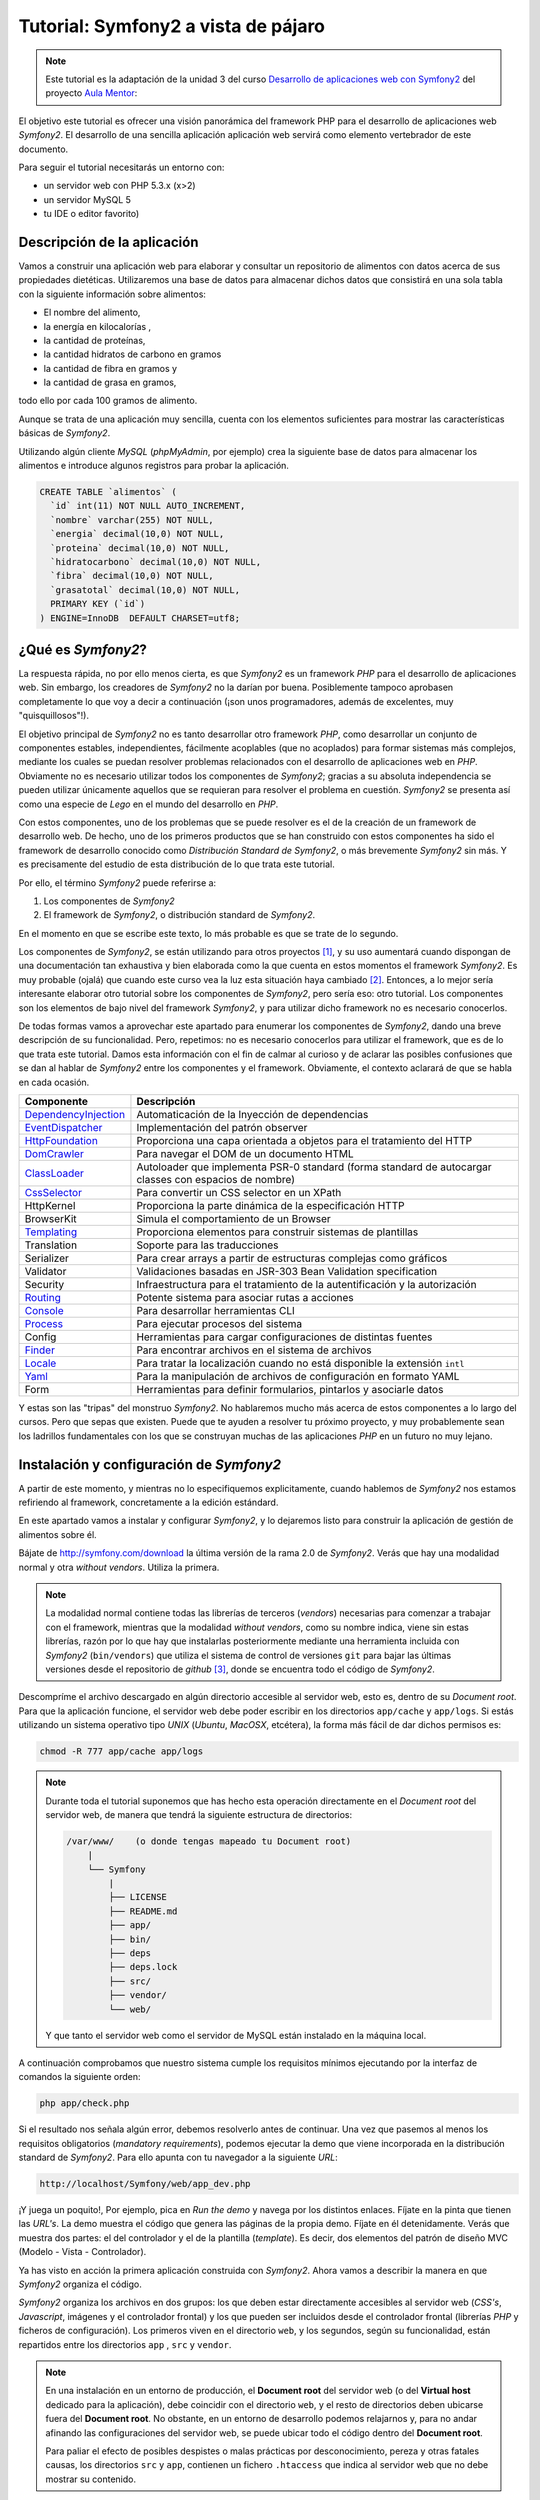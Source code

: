 .. codeauthor:: Juan David Rodríguez García <juandavid.rodriguez@ite.educacion.es>

Tutorial: Symfony2 a vista de pájaro
====================================

.. note:: 

   Este tutorial es la adaptación de la unidad 3 del curso `Desarrollo de aplicaciones web con Symfony2`_ del proyecto `Aula Mentor`_:

El objetivo este tutorial es ofrecer una visión panorámica del framework PHP para el
desarrollo de aplicaciones web *Symfony2*. El desarrollo de una sencilla aplicación
aplicación web servirá como elemento vertebrador de este documento.

Para seguir el tutorial necesitarás un entorno con:

* un servidor web con PHP 5.3.x (x>2)

* un servidor MySQL 5

* tu IDE o editor favorito)


Descripción de la aplicación
----------------------------

Vamos a construir una aplicación web para elaborar y consultar un repositorio
de alimentos con datos acerca de sus propiedades dietéticas. Utilizaremos una
base de datos para almacenar dichos datos que consistirá en una sola tabla con
la siguiente información sobre alimentos:

* El nombre del alimento,
* la energía en kilocalorías ,
* la cantidad de proteínas,
* la cantidad hidratos de carbono  en gramos
* la cantidad de fibra en gramos  y
* la cantidad de grasa en gramos,

todo ello por cada 100 gramos de alimento.

Aunque se trata de una aplicación muy sencilla,  cuenta con los elementos
suficientes para mostrar las características básicas de *Symfony2*.

Utilizando algún cliente *MySQL* (*phpMyAdmin*, por ejemplo) crea la siguiente base
de datos para almacenar los alimentos e introduce algunos registros para probar la 
aplicación.

.. code-block:: sql
 
    CREATE TABLE `alimentos` (
      `id` int(11) NOT NULL AUTO_INCREMENT,
      `nombre` varchar(255) NOT NULL,
      `energia` decimal(10,0) NOT NULL,
      `proteina` decimal(10,0) NOT NULL,
      `hidratocarbono` decimal(10,0) NOT NULL,
      `fibra` decimal(10,0) NOT NULL,
      `grasatotal` decimal(10,0) NOT NULL,
      PRIMARY KEY (`id`)
    ) ENGINE=InnoDB  DEFAULT CHARSET=utf8;



¿Qué es *Symfony2*?
-------------------

La respuesta rápida, no por ello menos cierta, es que *Symfony2* es un framework
*PHP* para  el desarrollo  de aplicaciones  web. Sin  embargo, los  creadores de
*Symfony2* no la darían por  buena. Posiblemente tampoco aprobasen completamente
lo  que  voy  a  decir  a  continuación  (¡son  unos  programadores,  además  de
excelentes, muy "quisquillosos"!).

El  objetivo principal  de *Symfony2*  no  es tanto  desarrollar otro  framework
*PHP*,  como desarrollar  un conjunto  de componentes  estables, independientes,
fácilmente acoplables  (que no  acoplados) para  formar sistemas  más complejos,
mediante los cuales se puedan  resolver problemas relacionados con el desarrollo
de aplicaciones  web en  *PHP*. Obviamente  no es  necesario utilizar  todos los
componentes  de  *Symfony2*;  gracias  a su  absoluta  independencia  se  pueden
utilizar  únicamente aquellos  que se  requieran  para resolver  el problema  en
cuestión. *Symfony2* se presenta así como una  especie de *Lego* en el mundo del
desarrollo en *PHP*.

Con estos componentes,  uno de los problemas  que se puede resolver es  el de la
creación de  un framework de  desarrollo web. De hecho, uno de los primeros
productos que se han construido con estos componentes ha sido el framework de
desarrollo conocido como *Distribución  Standard de Symfony2*,  o más  brevemente
*Symfony2* sin  más. Y  es precisamente  del estudio de esta distribución de lo que
trata este tutorial.

Por ello, el término  *Symfony2* puede referirse a:

1. Los componentes de *Symfony2*

2. El framework de *Symfony2*, o distribución standard de *Symfony2*.

En el momento en que se escribe este texto, lo más probable es que se trate de lo
segundo.

Los componentes de *Symfony2*, se están  utilizando para otros proyectos [1]_, y
su uso  aumentará cuando dispongan  de una  documentación tan exhaustiva  y bien
elaborada como la  que cuenta en estos momentos el  framework *Symfony2*. Es muy
probable (ojalá) que cuando este curso  vea la luz esta situación haya cambiado [2]_.
Entonces, a lo mejor sería interesante elaborar otro tutorial sobre los componentes
de *Symfony2*, pero sería eso: otro  tutorial. Los componentes son los elementos de
bajo  nivel del  framework *Symfony2*,  y para  utilizar dicho  framework no  es
necesario conocerlos.

De todas formas vamos a aprovechar este apartado para enumerar los componentes
de *Symfony2*, dando una breve descripción de su funcionalidad. Pero, repetimos:
no es necesario conocerlos para utilizar el framework, que es de lo que trata este
tutorial. Damos esta información con el fin de calmar al curioso y de aclarar las 
posibles confusiones que se dan al hablar de *Symfony2* entre los componentes y el
framework. Obviamente, el contexto aclarará de que se habla en cada ocasión.

====================   ======================================================================================================
Componente             Descripción
====================   ======================================================================================================
DependencyInjection_   Automaticación de la Inyección de dependencias
EventDispatcher_       Implementación del patrón observer
HttpFoundation_        Proporciona una capa orientada a objetos para el tratamiento del HTTP
DomCrawler_            Para navegar el DOM de un documento HTML
ClassLoader_           Autoloader que implementa PSR-0 standard (forma standard de autocargar classes con espacios de nombre)
CssSelector_           Para convertir un CSS selector en un XPath
HttpKernel             Proporciona la parte dinámica de la especificación HTTP
BrowserKit             Simula el comportamiento de un Browser
Templating_            Proporciona elementos para construir sistemas de plantillas
Translation            Soporte para las traducciones
Serializer             Para crear arrays a partir de estructuras complejas como gráficos
Validator              Validaciones basadas en JSR-303 Bean Validation specification
Security               Infraestructura para el tratamiento de la autentificación y la autorización
Routing_               Potente sistema para asociar rutas a acciones
Console_               Para desarrollar herramientas CLI 
Process_               Para ejecutar procesos del sistema
Config                 Herramientas para cargar configuraciones de distintas fuentes
Finder_                Para encontrar archivos en el sistema de archivos
Locale_                Para tratar la localización cuando no está disponible la extensión ``intl``
Yaml_                  Para la manipulación de archivos de configuración en formato YAML
Form                   Herramientas para definir formularios, pintarlos y asociarle datos
====================   ======================================================================================================

Y estas son las "tripas" del monstruo *Symfony2*. No hablaremos mucho más acerca
de estos componentes a lo largo del cursos. Pero que sepas que existen.
Puede que te ayuden a resolver tu próximo proyecto, y muy probablemente sean
los ladrillos fundamentales con los que se construyan muchas de las aplicaciones
*PHP* en un futuro no muy lejano.

Instalación y configuración de *Symfony2*
-----------------------------------------

A partir de este momento, y mientras no lo especifiquemos explicitamente, cuando
hablemos de *Symfony2*  nos estamos refiriendo al framework, concretamente a la
edición estándard.

En este apartado vamos a instalar y configurar *Symfony2*, y lo dejaremos listo 
para construir la aplicación de gestión de alimentos sobre él.

Bájate de http://symfony.com/download la última versión de la rama 2.0 de
*Symfony2*. Verás que hay una modalidad normal y otra *without vendors*. Utiliza
la primera. 

.. note:: 
   
   La modalidad normal contiene todas las librerías de terceros (*vendors*) 
   necesarias para comenzar a trabajar con el framework, mientras que la modalidad
   *without vendors*, como su nombre indica, viene sin estas librerías, razón
   por lo que hay que instalarlas posteriormente mediante una herramienta incluida
   con *Symfony2* (``bin/vendors``) que utiliza el sistema de control de versiones
   ``git`` para bajar las últimas versiones desde el repositorio de *github* [3]_,
   donde se encuentra todo el código de *Symfony2*. 

Descompríme el archivo descargado en algún directorio accesible al servidor web,
esto es, dentro de su *Document root*. Para que la aplicación funcione, el 
servidor web debe poder escribir en los directorios ``app/cache`` y ``app/logs``.
Si estás utilizando un sistema operativo tipo *UNIX* (*Ubuntu*, *MacOSX*, 
etcétera), la forma más fácil de dar dichos permisos es:
  
.. code-block:: bash
 
   chmod -R 777 app/cache app/logs

.. note:: 

   Durante toda el tutorial suponemos que has hecho esta operación directamente en 
   el *Document root* del servidor web, de manera que tendrá la siguiente 
   estructura de directorios:

   .. code-block:: bash
    
    /var/www/    (o donde tengas mapeado tu Document root)
        |
        └── Symfony
	    |
	    ├── LICENSE
	    ├── README.md
	    ├── app/
	    ├── bin/
	    ├── deps
	    ├── deps.lock
	    ├── src/
	    ├── vendor/
	    └── web/
   
   Y que tanto el servidor web como el servidor de MySQL están instalado en la
   máquina local.

A continuación comprobamos que nuestro sistema cumple los requisitos mínimos
ejecutando por la interfaz de comandos la siguiente orden:

.. code-block:: bash

   php app/check.php

Si el resultado nos señala algún error, debemos resolverlo antes de continuar. Una
vez que pasemos al menos los requisitos obligatorios (*mandatory requirements*), 
podemos ejecutar la demo que viene incorporada en la distribución standard de
*Symfony2*. Para ello apunta con tu navegador a la siguiente *URL*:

.. code-block:: bash

   http://localhost/Symfony/web/app_dev.php


¡Y juega un poquito!, Por ejemplo, pica en *Run the demo* y navega por los 
distintos enlaces. Fíjate en la pinta que tienen las *URL's*. La demo muestra el
código que genera las páginas de la propia demo. Fíjate en él detenidamente.
Verás que muestra dos partes: el del controlador y el de la plantilla (*template*).
Es decir, dos elementos del patrón de diseño MVC (Modelo - Vista - Controlador).

Ya has visto en acción la primera aplicación construida con *Symfony2*. Ahora 
vamos a describir la manera en que *Symfony2* organiza el código.

*Symfony2* organiza los archivos en dos grupos: los que deben estar directamente 
accesibles al servidor web (*CSS's*, *Javascript*, imágenes y el controlador 
frontal) y los que pueden ser incluidos desde el controlador frontal (librerías 
*PHP* y ficheros de configuración). Los primeros viven en el directorio ``web``,
y los segundos, según su funcionalidad, están repartidos entre los directorios
``app`` , ``src`` y ``vendor``. 

.. note::
   En una instalación en un entorno de producción, el **Document root** del servidor
   web (o del **Virtual host** dedicado para la aplicación), debe coincidir con el 
   directorio ``web``, y el resto de directorios deben ubicarse fuera del
   **Document root**. No obstante, en un entorno de desarrollo podemos relajarnos y,
   para no andar afinando las configuraciones del servidor web, se puede ubicar todo
   el código dentro del **Document root**.

   Para paliar el efecto de posibles despistes o malas prácticas por 
   desconocimiento, pereza y otras fatales causas, los directorios ``src`` y
   ``app``, contienen un fichero ``.htaccess`` que indica al servidor web que
   no debe mostrar su contenido.

Veamos ahora para que se utiliza cada uno de estos directorios.

El directorio web
^^^^^^^^^^^^^^^^^

Poco hay que decir ya de este directorio, aquí encontraremos el controlador
frontal y todos los *assets* de la aplicación: *CSS's*, *Javascipts*, imágenes,
etcétera. 

Esta es la estructura del directorio:

.. code-block:: bash

   web
   ├── app_dev.php
   ├── apple-touch-icon.png
   ├── app.php
   ├── bundles
   │   ├── acmedemo
   │   ├── framework
   │   ├── sensiodistribution
   │   └── webprofiler
   ├── config.php
   ├── favicon.ico
   └── robots.txt

Podemos ver 3 scripts *PHP*: 

* ``config.php`` es un script que asiste en la configuración del framework. No
  es imprescindible. De hecho cuando uno se siente confortable con *Symfony2*,
  es más sencillo realizar la configuración directamente sobre el código
  fuente. Pero para empezar puede servir de ayuda. Si lo utilizas ten en cuenta
  los permisos de los ficheros del directorio ``app/config``, pues este script
  debe poder escribir allí.

* ``app.php`` es el controlador frontal de la aplicación, es decir, es el script
  *PHP* por el que pasan todas las peticiones. Este script decide el flujo que debe
  seguir la aplicación "observando" los parámetros que se hayan  pasado en cada
  petición (*request*). Un conjunto de parámetros determinado se denomina ruta. 
  Veamos algunos ejemplos para aclararlo: en
  
  ``http://tu.servidor.web/app.php/articulo/1``,

  ``app.php``, es el controlador frontal y ``articulo/1`` es una ruta de la aplicación.

* ``app_dev.php`` también es el controlador frontal de la aplicación. ¿Cómo?
  ¿dos controladores frontales? ¡eso no parece encajar con lo que acabamos de decir!.
  Bueno tranquilos, tiene su explicación. Se trata de lo que se denomina en 
  *Symfony2* el controlador frontal de **desarrollo**. En principio pinta lo
  mismo que ``app.php``, pero le añade una barra de depuración que ofrece
  muchísima información sobre todo lo relacionado con la ejecución del *script*.
  Puedes ver la barra de depuración en la demo que has ejecutado hace un momento.
  Se encuentra abajo de la página. Explórala un poco, te asombrarás de la cantidad
  de información que te proporciona. Cuando desarrollamos es muy conveniente
  utilizar este controlador frontal, pero en producción NUNCA debe utilizarse,
  pues  daríamos a los usuario de la web información que podría comprometer
  nuestro sistema.

Por otro lado los *assets*  se ubicarán en el directorio 
``bundles/nombre_bundle``, donde ``nombre_bundle`` es el nombre del *bundle* al
que pertenece el *asset* en cuestión. Vale, ¿y que es un *bundle*?, pues por lo
pronto quedate con que "es la unidad funcional de código que utiliza *Symfony2*".
Algo así como una de las piezas del Lego *Symfony2*. En la sección 
:ref:`bundles` hablaremos de estos "personajes" con más detalle.

El directorio ``app``
^^^^^^^^^^^^^^^^^^^^^

La finalidad de este directorio es alojar a a los scripts *PHP* encargados de
los procesos de carga del framework (lo que se conoce como **bootstraping**) y a
todo lo que tenga que ver con la configuración general de la aplicación. 
Los archivos de este directorio son los encargados de **unir** y dar cohesión a
los distintos componentes del framework.

Son especialmente importantes los ficheros ``autoload.php`` y ``AppKernel.php``,
ya que hay que tocarlos cada vez que extendemos el framework con nuevas 
funcionalidades, es decir cada vez que incorporamos nuevos *bundles* (vamos
poniendo en circulación a esta palabreja que usaremos hasta la saciedad). 

En ``autoload.php`` se mapean los espacios de nombres contra los directorios en
los que residirán las clases pertenecientes a dichos espacios de nombre. De
esa manera el proceso de autocarga de clases sabrá donde tiene que buscar
las clases cuando se *usen* dichos espacios, sin necesidad de incluir 
explicitamente (esto es, usando ``include`` o ``require`` ) los archivos donde se
definen las clases.

En ``AppKernel.php``, se declaran los *bundles* que se utilizarán en la
aplicación.

En el directorio ``config`` se encuentran los archivos de configuración de la
aplicación: ``config.yml``, ``routing.yml`` y ``security.yml``. 

El sistema de configuración de *Symfony2* permite trabajar con distintos
entornos de ejecución. Los más típicos son ``prod``, para producción y
``dev``, para desarrollo. Pero se pueden definir tantos entornos como deseemos. 
En el controlador frontal se indica qué entorno deseamos utilizar en la 
ejecución del script. Fíjate en la línea 22 de ``web/app_dev.php``, o en la
línea 9 del ``web/app.php``:

.. code-block:: php 

   ...
   $kernel = new AppKernel('prod', false);
   ...

El primer argumento decide el entorno de ejecución que se utilizará. ¿Y para que
sirve esto?. *Symfony2* utiliza este dato para saber qué ficheros de 
configuración debe cargar. Supongamos, por ejemplo, que se especifica ``dev`` como
entorno de ejecución. Entonces, si existe el fichero ``config_dev.yml`` lo cargará,
y si no es así cargará ``config.yml``. Lo mismo ocurre con los ficheros 
``routing.yml``, ``security.yml`` y ``services.yml``. Más adelante estudiaremos 
para que sirven cada uno de ellos. Por lo pronto nos conformaremos con saber
la dinámica de funcionamiento. 

Los entornos proporcionan mucha flexibilidad a la hora de desarrollar una
aplicación. Vamos a ilustrar con un ejemplo esta flexibilidad. Un caso que nos
encontramos habitualmente es que la aplicación que estamos construyendo debe 
enviar e-mails. Es bastante molesto tener que disponer de cuentas reales y
gestionarlas para que podamos probar la aplicación mientras desarrollamos. Podemos
utilizar este sistema de configuración para indicar al framework que en el 
entorno de desarrollo se envíen todos los e-mails a una sola cuenta, o incluso
que no se envíen. Otro ejemplo típico podría ser el definir unos parámetros de 
conexión a la base de datos para el entorno de producción y otro para el de 
desarrollo.

Una estrategía muy adecuada para tratar con los ficheros de configuración cuando
queremos que haya partes comunes y partes diferentes en cada entorno, es definir
todos los parámetros comunes en el fichero ``fichconfig.yml`` (donde ``fichconfig``
es ``config``, ``security``, ``routing`` o ``services``), y los particulares de
cada entorno en el fichero ``fichconfig_env.yml`` (donde ``env`` es ``dev``, 
``prod`` o cualquier otro nombre de entorno que usemos). Por último importamos
los primeros (comunes) desde los últimos (particulares) de la siguiente manera:

Inicio del fichero ``fichconfig_env.yml``

.. code-block:: yaml

   imports:
    - { resource: fichconfig.yml }
    ...

Puedes comprobar que esta es la estrategia utilizada por la distribución standard 
de *Symfony2* con los ficheros ``config.yml``, ``config_dev.yml`` y
``config_prod.yml``.

Para acelerar la ejecución de los scripts, la configuración, el enrutamiento y las
plantillas de twig son compiladas y almacenadas en el directorio ``cache``. Por
otro lado, los errores y otra información de interés acerca de eventos que ocurren
cuando se ejecuta el framework, son registrados en archivos que se almacenan en el
directorio ``logs``. Por eso **estos dos directorios deben tener permisos de 
escritura para el servidor web**.

Por último, en este directorio tan "denso", encontramos la navaja suiza de
*Symfony2*, la aplicación ``app/console``. Prueba a ejecutarla sin pasarle 
ningún argumento. Verás una lista con todas las tareas que se pueden lanzar por
línea de comandos.

.. code-block:: bash

   php app/console


El directorio ``vendor``
^^^^^^^^^^^^^^^^^^^^^^^^

Aquí se aloja todo el código funcional que no es tuyo. Es lo que tradicionalmente
se conoce como librerías de terceros. Entre otras cosas, el directorio contiene
los componentes de *Symfony2*, el ORM *Doctrine2* y el sistema de plantillas
*twig*. Cuando amplies tu aplicación con nuevos *bundles* de terceros instalados 
automáticamente con la aplicación ``bin/vendors``, será aquí donde se ubique el
código.

El directorio ``src``
^^^^^^^^^^^^^^^^^^^^^

Es el directorio donde colocarás tu código. Más concretamente: tus *bundles*.
A base de utilizar este palabro acabarás por asimilarlo antes de que te lo
expliquemos :-).

El directorio ``bin``
^^^^^^^^^^^^^^^^^^^^^

El nombre de este directorio es un clásico en el mundo *UNIX*. En él se colocan
archivos ejecutables. La distribución standard solo trae el ejecutable ``vendors``
que se utiliza, en combinación con el fichero ``deps`` (dependencias), para 
instalar componentes de terceros (*vendors*).


Y con esto acabamos la descripción de los directorios de *Symfony2*. Ha llegado
el momento de hablar de los *bundles*, esos grandes desconocidos (¡por ahora!).

.. _bundles:

Los Bundles: Plugins de primera clase
-------------------------------------

Si los creadores de *Symfony2* hubieran elegido la palabra *plugin* en lugar de
*bundle*, es probable que te hubieses hecho una idea más concreta de lo que es
un *bundle*. Pues bien, por lo pronto, piensa que un *bundle* es un *plugin*, por
que no es ni más ni menos que eso.

Cualquier framework que se precie debe ofrecer un mecanismo de extensión que 
permita ampliar la aplicación sin compromenter la escalabilidad. Para ello las
piezas que se añaden al sistema deben ser bloques prácticamente autónomos y con
una interfaz sencilla para engancharlos (*to plug*, en inglés) al sistema. A estos
bloques se les conoce a lo largo y ancho de la galaxia con el nombre de *plugin* 
(o complemento, en castellano). ¿Por qué los creadores de *Symfony2* han decidido
llamarles *bundles* en su lugar? Lo mismo hay alguna razón teórica que se me 
escapa. Pero de lo que si estoy seguro es de que hay una razón histórica:

El antecesor de *Symfony2*, el fantástico  *symfony 1.x* organiza el código en 
*aplicaciones*, que a su vez están formadas por *módulos* con la implementación
de las acciones. Además ofrece un mecanismo de extensión basado en *plugins*, los 
cuales también organizan el código en *módulos* con sus acciones. Pero a pesar 
de este paralelismo las aplicaciones son "más importantes" que los *plugins*. De 
hecho, las aplicaciones pueden usar módulos de los plugins, pero lo contrario no
tiene sentido tal y como está concebido *symfony 1.x*. Con el tiempo los 
desarrolladores se dieron cuenta de que era más fácil de mantener y organizar los plugins, ya que son bloques de código autónomos y fácilmente acoplables a la 
aplicación. Este hecho llevó de forma natural  a reorganizar la aplicación
colocando todo el código funcional en los *plugins*. Las aplicaciones se quedaban 
prácticamente vacías de código y tan solo contenían ficheros de configuración.

Así pues, en *Symfony2* decidieron olvidarse del concepto de aplicación (en el 
sentido de *symfony 1.x*), y obligar a que todo el código funcional se organizase
en *plugins*. Es como hacer a los *plugins* ciudadanos de primera clase del 
framework. Finalmente, para evitar cualquier confusión y dirimir la diferencia 
entre *plugin* y aplicación, decidieron usar la palabra *bundle*. Y eso es todo.
Si no conoces *symfony 1.x*, seguro que hubieras preferido llamarle *plugin*. Y si lo conoces
es probable que también.

En fin, lo que realmente debes saber:

.. important::

   Un *bundle* no es más que un directorio que aloja todo aquello relativo a una 
   funcionalidad determinada. Puede incluir clases *PHP*, plantillas, 
   configuraciones, *CSS's* y *Javascript*.

La aplicación *gestión de alimentos* en *Symfony2*
--------------------------------------------------

Y llegó el momento de ponerse a cocinar código.

Generación de un *Bundle*
^^^^^^^^^^^^^^^^^^^^^^^^^
La primera idea que debe quedar clara, expresada de manera simplista, es que 
*"todo es un bundle"* en *Symfony2*. Por tanto, si queremos desarrollar una
aplicación necesitaremos, por lo menos, tener un *bundle* para alojar el código de
la misma. Comencemos por ahí. El siguiente comando de *Symfony2* nos ayuda a 
generar el esqueleto de un bundle de manera interactiva:

.. code-block:: bash
 
   php app/console generate:bundle
   
A cada pregunta que nos hace le acompaña una pequeña ayuda. En primer lugar nos
pregunta por el espacio de nombre que compartiran las clases del *bundle*. La 
recomendación, como se dice en el texto de ayuda del comando, es que comience por
el nombre del fabricante del *bundle*, el nombre del proyecto o del cliente, 
seguido, opcionalemente, por una o más categorías, y finalizar con el nombre del
*bundle* seguido del sufijo *Bundle*. Es decir el nombre completo del espacio
de nombres del *bundle* debe seguir el siguiente patrón:

.. code-block:: bash

   Fabricante/categoria1/categoria2/../categoriaN/nombrebundleBundle

Ilustremos esto con varios ejemplos de nombres de *bundles* válidos:

.. code-block:: bash

   AulasMentor/AlimentosBundle
   AulasMentor/Tutorial/AlimentosBundle
   AulasMentor/CursoSf2/Tutorial/AlimentosBundle
   Jazzyweb/AulasMentor/AlimentosBundle

Nos quedaremos con el último de los nombres para el *bundle* que vamos a 
construir. Con este nombre se quiere expresar algo así como que el *bundle*
``AlimentosBundle`` ha sido creado por ``Jazzyweb`` (una empresa ficticia) para
el cliente ``AulasMentor``. Como ves, cualquier nombre vale siempre que contenga
un nombre de fabricante (*vendor name*) y un nombre de *bundle*. En medio podemos
poner lo que queramos para organizar nuestro trabajo.

Introduce ``Jazzyweb/AulasMentor/AlimentosBundle`` como espacio de nombres del 
*bundle*. A continuación nos pregunta por el nombre del *bundle*. Y nos ofrece
una recomendación que es el mismo nombre del espacio de nombres anterior pero sin
los separadores ``/``. El nombre del *bundle* es importante pues, en ocasiones, 
hay que referirse al *bundle* por este nombre.

Presiona ``enter`` para aceptar la sugerencia.

El próximo paso es asignarle una ubicación en la estructura de directorios del 
proyecto. La flexibilidad de *Symfony2* permite que lo coloques donde quieras.
Pero es muy recomendable que lo coloques en el directorio ``src``, ya que está 
pensado para alojar nuestro código. Si lo haces así, te ahorrarás tener que 
incluir una línea de código en el fichero ``app/autoload.php`` para registrar el
espacio de nombre en el sistema de autocarga de clases. Esto último es así porque
en dicho fichero ya se ha contemplado que todas las clases que se aloje en ``src``
sean autocargadas asignándole como espacio de nombre raíz el mismo nombre que
la estructura de directorios computada desde ``src``. 

Presiona ``enter`` para aceptar la sugerencia. Cuando termines de generar el 
*bundle* verás como se ha creado en ``src`` el directorio 
``Jazzyweb/AulasMentor/AlimentosBundle``, es decir un directorio que tiene la
misma estructura que el espacio de nombres que hemos asignado al *bundle*. Esto
es lo que se quiere decir de manera genérica en el párrafo anterior.

Los *bundles* llevarán asociados algo de configuración. Como mínimo será necesario
configurar las rutas que mapean las *URL's* en acciones del *bundle*. *Symfony2*
admite 4 formas de representar las configuraciones: con ficheros *XML*, *YML* o 
*PHP*, y mediante anotaciones, que es una manera de expresar parámetros de 
configuración en el propio código funcional aprovechando para ello los comentarios
de *PHP*.

Más adelante tendremos ocasión de utilizar las anotaciones y las entenderás mejor.
Llegados a este punto hemos de decir que la elección es una cuestión de gusto; 
discutir con alguien acerca de cual es la mejor opción sería una pérdida de tiempo.
Para el caso de la configuración de los *bundles* (prácticamente para definir 
rutas como veremos después) hemos elegido los fichero *YAML* como formato para
la configuración.

Selecciona (escribe) ``yml`` como formato de configuración.

Por último contesta ``yes`` a la pregunta de si quieres generar la estructura 
completa. Esta opción generará algunos directorios y archivos extra que siguen
las recomendaciones de *Symfony2* para alojar código. Es posible que no los 
utilices, pero no hacen "daño" y sugieren como debe organizarse el código. No
obstante el programador tiene bastante libertad a la hora de organizar los 
archivos del *bundle* como quiera.

Confirma la generación del código. Una vez generado, el asistente te realizará
dos preguntas más. Primera pregunta: ¿quieres actualizar automáticamente el Kernel?
y segunda pregunta ¿quieres actualizar directamente el *routing*? Contesta a las
dos afirmativamente. Vamos a ver con más detalle las consecuencias de estas 
actualizaciones automáticas.

Por una parte el *bundle*, como ya hemos explicado, es un bloque desacoplado y
reutilizable de código que agrupa a una serie de funcionalidades. Si queremos 
utilizarlo en nuestro proyecto debemos "notificarlo" al framework. Es decir,
hemos de "engancharlo". Esto se hace registrándolo en el archivo 
``app/AppKernel.php``. La primera actualización automática ha realizado dicho
registro. Abre ese archivo y fíjate como al final del método ``registerBundles()``
aparece la siguiente línea:

.. code-block:: php

   ...
   new Jazzyweb\AulasMentor\AlimentosBundle\JazzywebAulasMentorAlimentosBundle(),
   ...

Dicha línea ha sido insertada automáticamente como consecuencia de haber respondido
afirmativamente a la primera pregunta. El cometido de la línea es registrar el 
*bundle* recien creado en el framework para poder hacer uso del mismo.

La segunda actualización automática "enlaza" la tabla enrutamiento general de 
la aplicación con la tabla de enrutamiento particular del *bundle*. La tabla de
enrutamiento es la responsable de indicar al framework como deben mapearse las 
*URL's* en acciones *PHP*. Para ver como se ha realizado este enlace mira el
fichero ``app/config/routing.yml``:

.. code-block:: yaml

   JazzywebAulasMentorAlimentosBundle:
    resource: "@JazzywebAulasMentorAlimentosBundle/Resources/config/routing.yml"
    prefix:   /

Estas líneas han sido introducidas automáticamente como consecuencia de contestar
afirmativamente a la segunda pregunta. Observa que el apartado *resource* es la
dirección en el sistema de ficheros de la tabla de enrutamiento propia del *bundle*
que acabamos de crear. *Symfony2* sabe convertir ``@JazzywebAulasMentorAlimentosBundle`` 
en la ubicación del *bundle* pues está debidamente registrado. 

Es importante que conozcas como se acopla un *bundle* a la aplicación, pues si
falla la actualización automática del ``KernelApp.php`` y/o del ``routing.yml``,
debes realizarlas manualmente.

Ahora puedes echarle un vistazo al fichero ``routing.yml`` del *bundle* 
(``src/Jazzyweb/AulasMentor/AlimentosBundle/Resources/config/routing.yml``). Verás que
existe una ruta mapeada contra una acción. Después explicaremos los detalles de la
ruta. Esta última ruta sirve para probar el *bundle*. Así que accede desde tu 
navegador web a la siguiente *URL* (que es la que se corresponde con esta ruta de 
prueba)

.. code-block:: bash
   
   http://localhost/Symfony/web/app_dev.php/hello/alberto
   
Si todo va bien, obtendrás como respuesta un saludo. Puedes cambiar el nombre
del final de la ruta.

Resumiendo: Para desarrollar nuestra aplicación hemos de contar al menos con un
*bundle* para escribir el código. Según la complejidad de la aplicación será
más o menos adecuado organizar el código en varios *bundles*. El criterio a seguir
es el de agrupar en cada *bundle* funcionalidades similares o del mismo tipo.
Los bundles son bloques desacoplados y tienen asociado un espacio de nombre. Para
acoplar un bundle al framework hay que :

1. Registrar el espacio de nombre en el sistema de autocarga (fichero 
   ``app/autoload.php``. Este paso no es necesario si ubicamos al *bundle* en el
   directorio ``src``.

2. Registrar al bundle en el fichero ``app/AppKernel.php``. Esta operación se
   puede hacer automáticamente a través del generador interactivo de *bundles*,
   pero si fallase por alguna razón (por ejemplo que los permisos de dicho archivo
   no estén bien definidos). Habría que hacerlo a mano.

3. Importar las tablas de enrutamiento del *bundle* en la tabla de enrutamiento
   de la aplicación.

Anatomía de un *Bundle*
^^^^^^^^^^^^^^^^^^^^^^^

Si has seguido las indicaciones que hemos dado en este tutorial, debes tener en tu
directorio ``src`` dos directorios: ``Jazzyweb`` y ``Acme`` . El primero se 
corresponde con el *bundle* que acabamos de crear, y el segundo es un ejemplo
que viene de serie con la distribución standard de *Symfony2* y que contiene el
código de la demo con la que has jugado hace un rato. Vamos a utilizar este 
último para realizar la *disección* de un *bundle*, ya que está más rellenito de
código  que nuestro recien horneado y esquelético *bundle*. 

.. code-block:: bash

    Acme/
    └── DemoBundle
	├── AcmeDemoBundle.php
	├── Controller
	│   ├── DemoController.php
	│   ├── SecuredController.php
	│   └── WelcomeController.php
	├── ControllerListener.php
	├── DependencyInjection
	│   └── AcmeDemoExtension.php
	├── Form
	│   └── ContactType.php
	├── Resources
	│   ├── config
	│   │   └── services.xml
	│   ├── public
	│   │   ├── css
	│   │   │   └── demo.css
	│   │   └── images
	│   │       ├── blue-arrow.png
	│   │       ├── field-background.gif
	│   │       ├── logo.gif
	│   │       ├── search.png
	│   │       ├── welcome-configure.gif
	│   │       ├── welcome-demo.gif
	│   │       └── welcome-quick-tour.gif
	│   └── views
	│       ├── Demo
	│       │   ├── contact.html.twig
	│       │   ├── hello.html.twig
	│       │   └── index.html.twig
	│       ├── layout.html.twig
	│       ├── Secured
	│       │   ├── helloadmin.html.twig
	│       │   ├── hello.html.twig
	│       │   ├── layout.html.twig
	│       │   └── login.html.twig
	│       └── Welcome
	│           └── index.html.twig
	├── Tests
	│   └── Controller
	│       └── DemoControllerTest.php
	└── Twig
	    └── Extension
		└── DemoExtension.php

* ``AcmeDemoBundle.php`` es una clase que extiende a 
  ``Symfony\Component\HttpKernel\Bundle\Bundle`` y que define al *bundle*.
  Se utiliza en el proceso de registro del mismo (recuerda, en el fichero 
  ``app/AppKernel.php``). Todos los *bundles* deben incorporar esta clase (bueno,
  el nombre cambiará según el nombre del *bundle*)

* ``Controller`` es el directorio donde se deben colocar los controladores con las
  distintas acciones del *bundle*. Las acciones son las funciones (o métodos)  Lo lógico y recomendado, es crear una clase
  ``Controller`` por cada grupo de funcionalidades. Pero no es una exigencia, si
  quieres puedes colocar todas tus acciones en el mismo controlador. Cuando se
  genera un *bundle* se crea el controlador *DefaultController*.

* ``Dependency Injection``. Una de las características más sobresaliente de
  *Symfony2* es el uso intensivo que hace de la *Inyección de Dependencias*, un
  potente patrón de diseño mediante el que se facilita la creación y configuración
  de objetos que prestan servicios en una aplicación gracias a la gestión 
  automática de sus dependencias. Contribuye a crear un código más desacoplado y
  coherente. Presentaremos este concepto en un tutorial dedicado en exclusiva a
  la Inyección de Dependencias en *Symfony2*. Aunque no es un patrón complicado, es
  dificil de explicar con precisión y  claridad. 
  
  *Symfony2* nos ofrece dos maneras de "cargar" la configuración de las 
  dependencias y los servicios creados. Una más sencilla y directa, y otra más
  elaborada y apropiada para el caso en que nuestro *bundle* vaya a ser
  distribuido con la intención de que se utilice en otros proyectos *Symfony2*. En
  este directorio se ubican las  clases relacionadas con este segundo método de
  gestionar las dependencias.

* ``Resources``, es decir, recursos. Entendemos por recursos: los ficheros de
  configuración del *bundle* (directorio ``config``), los *assets* que requiere
  el *bundle* para enviar en sus respuestas (directorio ``public``) y las 
  plantillas con las que se *renderizan* (pintan) el resultado de las acciones de
  los controladores (directorio ``view``). Fíjate como en este *bundle*,
  las plantillas están  organizadas en tres directorios (``Demo``, ``Secured`` y 
  ``Welcome``) cuyos nombres coinciden con los de los controladores.   

* ``Test``, es el directorio donde viven las pruebas unitarias y funcionales del
  *bundle*.

Estos son los directorios más típicos de cualquier *bundle*, de hecho son los que
se generan automáticamente con el comando ``app/console generate:bundle``. Sin
embargo un *bundle* puede tener muchos más directorios y ficheros, organizados
como su creador crea conveniente. En el caso del *bundle* ``AcmeDemoBundle``,
puedes ver los siguientes "extras":

* ``Form`` es el directorio donde se colocarán las clases que definen los 
  formularios de la aplicación.

* ``ControllerListener.php``  describe un *event listener* que es un mecanismo muy
  adecuado de extender y alterar el flujo del framework sin  tener que tocar el
  código original del componente del framework que utiliza dicho sistema. Se trata
  de una característica avanzada de *Symfony2* raramente utilizada cuando uno se
  esta iniciando.

* ``Twig`` es un directorio propio de este *bundle*, en el que se ha implementado
  una extensión del sistema de plantillas.
  
Ahora ya nos encontramos con un mínimo bagaje para emprender el desarrollo del
*bundle* ``JazzywebAulasMentorAlimentosBundle`` y, por tanto de la aplicación.

Flujo básico de creación de páginas en *Symfony2*
^^^^^^^^^^^^^^^^^^^^^^^^^^^^^^^^^^^^^^^^^^^^^^^^^

La creación de páginas web con *Symfony2* involucra tres pasos:

1. Creación de la ruta que mapea la *URL* de la página en una acción de algún 
   controlador. Dicha ruta se registra en el archivo 
   ``config/Resources/routing.yml`` del *bundle*, que a su vez debe estar
   correctamente importado en el archivo de rutas general de la aplicación 
   ``app/config/routing``.

2. Creación de dicha acción en el controlador correspondiente. La acción, haciendo
   uso del modelo, realizará las operaciones necesarias y obtendrá los datos crudos
   (raw), es decir sin ningún tipo de formato, que facilitará a una plantilla para
   ser pintados (renderizados). El código de los controladores debe ubicarse en
   el directorio ``Controllers`` del *bundle*.
   
3. Creación de dicha plantilla. Esto se hace en el directorio ``Resources/view``.
   Con el fin de organizar bien las plantillas, es recomendable crear un 
   directorio con el nombre de cada controlador. También es muy recomendable
   utilizar *Twig* como sistema de plantillas, aunque también se puede utilizar
   *PHP*.


Estos pasos son, por supuesto, una guía general y mínima que debemos seguir en
la creación de las páginas de nuestra aplicación. No obstante, en muchos casos
tendremos que realizar otras operaciones que se salen de este flujo y que tienen
que ver más con la construcción del modelo de la aplicación.

Definición de las rutas del *bundle*
^^^^^^^^^^^^^^^^^^^^^^^^^^^^^^^^^^^^

Ya hemos visto que en *Symfony2* todas las peticiones a la aplicación se realizan a
través de un script *PHP* que se llama controlador frontal (``app.php``).
Este script "sabe" lo que debe devolver como respuesta al usuario "mirando" la *ruta*
que lo acompaña en cada petición. 

Cada ruta en *Symfony2* consiste en un conjunto de parámetros separados por el 
caracter ``/``. Ejemplos de *URL's* con rutas de *Symfony2*  serían:

.. code-block:: bash

   http://tu.servidor/app.php
   http://tu.servidor/app.php/listar
   http://tu.servidor/app.php/ver/4

Las rutas correspondientes serían:

.. code-block:: bash

   /
   /listar
   /ver/4

Es decir, los parámetros que siguen al controlador frontal. Esta forma de pasar 
parámetros a través de la *URL* mejora en varios aspectos a la clásica *query string* 
del tipo:

.. code-block:: bash

   ?param1=val1&param2=val2&...&paramN=valN

En primer lugar el usuario que utiliza el navegador “siente” que la *URL* que aparece
en la barra de direcciones forma parte de la aplicación que está utilizando. Por tanto,
cualquier *URL* llena de carácteres extraños y demasiado larga redunda en una 
degradación estética. En segundo lugar y más allá de cuestiones estéticas, cuando utilizamos query strings clásicas estamos dando información innecesaria al usuario, ya que
el nombre de los parámetros (``paramX``) es algo que tiene sentido únicamente para la 
aplicación en el servidor. Esta información extra, además de dar lugar a *URL’s* 
horribles, supone un problema de seguridad, ya que el usuario podría utilizarlas para
sacar conclusiones acerca de la aplicación y utilizarla para comprometerla.

El aspecto de las *URL's* puede mejorar aún más si utilizamos el módulo ``Rewrite``
del servidor web, ya que también podemos eliminar el nombre del controlador frontal
(``app.php``). Así además de mejorar el estilo de la *URL*, ocultamos al usuario
información acerca del lenguaje de programación que estamos utilizando en el servidor.

Nos quedarían *URL's* de este tipo:

.. code-block:: bash

   http://tu.servidor/
   http://tu.servidor/listar
   http://tu.servidor/ver/4

¡Mucho más legibles y elegantes!

.. note::

   En el directorio ``web`` existe un fichero ``.htaccess`` con el siguiente contenido:
   
   .. code-block:: bash
   
      <IfModule mod_rewrite.c>
        RewriteEngine On
        RewriteCond %{REQUEST_FILENAME} !-f
        RewriteRule ^(.*)$ app.php [QSA,L]
      </IfModule>
   
   La función de dicho fichero es, precisamente, reescribir las rutas anteponiendo
   ``app.php``, de manera que no sea necesario especificar el controlador frontal
   en la *URL*. Para que esto funcione es necesario que el servidor web tenga
   instalado el módulo ``Rewrite``, y permita el cambio de directivas a través
   de ficheros ``.htaccess``.

La siguiente tabla muestra las rutas que definiremos en nuestra aplicación y la 
acción que deben disparar.

========== =======================
URL        Acción
========== =======================
/          mostrar pantalla inicio
/listar    listar alimentos
/insertar  insertar un alimento
/buscar    buscar alimentos
/ver/x     ver el alimento *x*
========== =======================

En *Symfony2* las rutas se definen en el archivo ``app/config/routing.yml``. Para
que los *bundles* no pierdan la autonomía que debe caracterizarlos, las rutas que 
se mapean en un controlador de un determinado *bundle* deberían definirse dentro
del propio *bundle*. Concretamente en el archivo ``Resources/config/routing.yml``
del *bundle*. Y para hacerlas disponibles a la aplicación, se importa este último
fichero en ``app/config/routing.yml``.

.. note::

   Aunque el sitio recomendado para ubicar el fichero ``routing.yml`` de un 
   *bundle* es ``Resources/config``, *Symfony2* no lo exige, ya que en el archivo 
   ``app/config/routing.yml``, que es el que realmente define las rutas, puedes
   indicar la ruta concreta de los archivos que se quieren importar.
   
Abre el archivo ``src/Jazzyweb/AulasMentor/AlimentosBunle/Resources/config/routing.yml``
y borra las siguientes líneas:

.. code-block:: yaml

   JazzywebAulasMentorAlimentosBundle_homepage:
    pattern:  /hello/{name}
    defaults: { _controller: JazzywebAulasMentorAlimentosBundle:Default:index }

Las líneas que acabas de borrar definían la ruta de la acción de ejemplo que se
crea automáticamente al generar el bundle. Fíjate en la estructura de la definición
de una ruta; consisten en un identificador de la ruta
(``JazzywebAulasMentorAlimentosBundle_homepage``), 
que puede ser cualquiera siempre que sea único en todo el framework, el patrón
de la ruta (``pattern: /hello/{name}``), que describe la estructura de la ruta, y 
la declaración del controlador sobre el que se mapea la ruta
(``defaults: { _controller: JazzywebAulasMentorAlimentosBundle:Default:index }``).

Creamos nuestra primera ruta añadiendo al archivo anterior lo siguiente:

.. code-block:: yaml

   JAMAB_homepage:
    pattern:  /
    defaults: { _controller: JazzywebAulasMentorAlimentosBundle:Default:index }
   
Como el nombre de la ruta debe ser único en toda la aplicación, es una buena 
práctica nombrarlas anteponiendo un prefijo con el nombre del *bundle*, o con algo
que lo identifique. Como el nombre de nuestro *bundle* es muy largo, hemos optado
por usar como prefijo las siglas ``JAMAB``.

Una vez definida la ruta debemos implementar la acción del controlador especificada
en la misma, es decir ``JazzywebAulasMentorAlimentosBundle:Default:index``. 

.. note::

   Fíjate en el patrón que se utiliza para especificar la acción del controlador:
   ``JazzywebAulasMentorAlimentosBundle:Default:index``. A esto se le llama en
   *Symfony2* un nombre lógico. Está compuesto por el nombre del *bundle*, el
   nombre del controlador, y el nombre de la acción separados por el caracter
   ``:``. En este caso, el nombre lógico hace referencia a el método
   ``indexAction()`` de una clase *PHP* llamada
   ``Jazzyweb\AulasMentor\AlimentosBundle\Controller\DefaultController``.
   Es decir, hay que añadir el sufijo ``Controller`` al nombre del controlador, y
   el sufijo ``Action`` al nombre de la acción.
 
Creación de la acción en el controlador
^^^^^^^^^^^^^^^^^^^^^^^^^^^^^^^^^^^^^^^
  
Editamos el fichero ``src/Jazzyweb/AulasMentor/AlimentosBundle/Controller/DefaultController.php``,
y reescribimos el método ``indexAction()``:

.. code-block:: php
   :linenos:
   
    <?php
    
    namespace Jazzyweb\AulasMentor\AlimentosBundle\Controller;
    
    use Symfony\Bundle\FrameworkBundle\Controller\Controller;
    
    class DefaultController extends Controller
    {
        
        public function indexAction()
        {
            $params = array(
                'mensaje' => 'Bienvenido al curso de Symfony2',
                'fecha' => date('d-m-yyy'),
            );
            
            return $this->render('JazzywebAulasMentorAlimentosBundle:Default:index.html.twig',
            $params);
        }
    }
   
Analicemos  el código  anterior.  La clase  ``DefaultController``  "vive" en  el
espacio de  nombres ``Jazzyweb\AulasMentor\AlimentosBundle\Controller``,  por lo
que               su               nombre              completo               es
``Jazzyweb\AulasMentor\AlimentosBundle\Controller\DefaultController``.  La clase
extiende  de  ``Symfony\Bundle\FrameworkBundle\Controller\Controller``, la  cual
forma parte de  *Symfony2* y, aunque no es necesario  que nuestros controladores
deriven de dicha clase, si lo hacemos nos facilitará mucho  la vida, ya que esta
clase base cuenta con potentes herramientas  para trabajar  con *Symfony2*.  
Posiblemente  la más  útil sea  el  *Contenedor de  Dependencias* tambien  
conocido como *Contenedor  de Servicios*, con el que podemos obtener  fácilmente 
instancias bien configuradas de cualquier servicio del framework, tanto de los
incluidos en la distribución estándard, como de  los que  nosotros creemos  o de 
los  que se  añadan en  las extensiones  de terceros (*vendors*)  que podamos 
instalar. Quédate tranquilo  con esto  de los servicios pues será un tema que
abordaremos más adelante. Por lo pronto es suficiente con que sepas que los servicios
son objetos  ofrecidos por el  framework para realizar determinadas  tareas (como 
por ejemplo enviar  emails o  manipular una base de datos).

.. note::
    
    **Sobre los espacios de nombre de PHP 5.3**
    Si en la línea 7 se utiliza únicamente el nombre ``Controller`` en lugar del
    nombre completo ``Symfony\Bundle\FrameworkBundle\Controller\Controller``,
    es por que previamente, en la línea 5, se ha indicado en el archivo que se  
    va a utilizar la clase ``Controller`` de dicho espacio de nombre.

El método ``indexAction()`` es una *acción* , es decir, un método que está mapeado
en una *URL* a través de una ruta. Dichas rutas se definen en un fichero, que 
utilizarás intensivamente cuando desarrollas aplicaciones con *Symfony2*, denominado
``routing.yml``. La  acción ``indexAction()`` define un  array asociativo con los
datos "crudos" (raw) ``mensaje`` y ``fecha``, y se los pasa a una plantilla para
que  los  pinte. Esto  último  se  hace en  la  línea  17 utilizando  el  método
``render``  de  la  clase padre
``Symfony\Bundle\FrameworkBundle\Controller\Controller``. Este método recibe dos
argumentos,  el  primero es  el  nombre  lógico de  la  plantilla  que se  desea
utilizar,   y   el   segundo   es   un   array   asociativo   con   los   datos.
Las acciones terminan con la devolución de un objeto ``Response``. Precisamente,
el método ``render`` convierte una plantilla en un objeto de este tipo.

El  método ``render``  es uno  de los  servicios disponibles  en el  framework y
accesible       desde       cualquier       clase      que       derive       de
``Symfony\Bundle\FrameworkBundle\Controller\Controller``.  Es  un  servicio  que
usaremos hasta  la saciedad. El  nombre lógico de  una plantilla, es  similar al
nombre lógico  de un controlador;  está compuesto por  el nombre del  bundle, el
nombre   del  directorio   que   aloja   a  la   plantilla   en  el   directorio
``Resources/view`` (que suele  coincidir con el nombre del  controlador, en este
caso ``Default``), y el nombre del  archivo que implementa la plantilla (en este
caso  ``index.html.twig``).    Es     decir    que     el    nombre     lógico:
``JazzywebAulasMentorAlimentosBundle:Default:index.html.twig``,  hace referencia
al                                                                       archivo
``src/Jazzyweb/AulasMentor/AlimentosBundle/Resources/view/Default/index.html.twig``.

Creación de la plantilla
^^^^^^^^^^^^^^^^^^^^^^^^

Siguiendo los pasos  para la creación de una página  en *Symfony2*, lo siguiente
que   tenemos   que   hacer   es   crear  la   plantilla.   Edita   el   fichero
``src/Jazzyweb/AulasMentor/AlimentosBundle/Resources/view/Default/index.html.twig`` con el siguiente contenido:

.. code-block:: html+jinja
   :linenos:

   <h1>Inicio</h1>
   <h3> Fecha: {{fecha}}  </h3>
   {{mensaje}}
   
Aunque *Symfony2*  permite el uso de  *PHP* como sistema de  plantillas, en este
tutorial  utilizaremos  *Twig*,  que  es lo  recomendado  oficialmente.  El  código
anterior es una plantilla  *twig*.

En  *twig*, el  contenido dinámico,  es  decir, los  datos "crudos"  que le  son
pasados desde el controlador (segundo argumento del método ``render`` en la 
acción ``indexAction()``), se referencian con dobles llaves (``{{ dato }}``). 
En el ejemplo anterior ``{{ fecha }}`` hace referencia al elemento ``fecha`` del
array construido en  el controlador, y ``{{ mensaje }}``,  como ya has deducido,
al elemento ``mensaje`` de dicho array.

Pues  con  esto hemos  terminado.  Vamos  a probar  lo  que  acabamos de  hacer.
Introduce en la barra de direcciones  de tu navegador la *URL* correspondiente a
la  ruta  que   acabamos  de  crear.  Utiliza  el   controlador  de  desarrollo:

.. code-block:: bash
   
   http://localhost/Symfony/web/app_dev.php/

¡Vaya! parece que nada de lo que hemos hecho ha funcionado. Vuelve a aparecer la
aplicación demo de *Symfony2*.

Ahora prueba con el controlador de producción:

.. code-block:: bash
   
   http://localhost/Symfony/web/app.php/

¡Ahora si! Vemos la pantalla de  inicio de nuestro *bundle*. Pero entonces, ¿qué
está pansando?  las rutas tienen  distinto sentido según el  controlador frontal
que usemos.  ¿Por qué?. La respuesta  a este comportamiento se  encuentra en las
distintas configuraciones  que se  cargan en función  del entorno  de ejecución.
Cuando utilizamos el controlador frontal de desarrollo ``app_dev.php``, se carga
el fichero de  routing ``app/config/routing_dev.php``. Si le echas  un vistazo al
fichero verás que comienza con la siguiente ruta:

.. code-block:: yaml

    _welcome:
	pattern:  /
	defaults: { _controller: AcmeDemoBundle:Welcome:index }

La cual colisiona con la que nosotros hemos  creado, ya que el patrón de la ruta
es el  mismo: ``/``. El sistema  de enrutamiento de *Symfony2*  va leyendo todas
las rutas  y cuando encuentra una  que coincide con  la *URL* que se  ha pedido,
ejecuta la acción asociada. No sigue leyendo  más rutas. Por eso, si en un mismo
proyecto hay dos rutas, o más precisamente, dos patrones de rutas que coincidan,
se ejecutará la primera que se encuentre. Atención por que no se producirá ningún
error. Esto hay que tenerlo muy en cuenta cuando se desarrolla  con *Symfony2* 
para evitarnos  algún que  otro dolor  de cabeza.

En el  caso del controlador frontal  de producción, el framework  lee el fichero
``routing.yml``, ya que no existe ``routing_prod.yml``. Mira el fichero y podrás
comprobar que no hay  ninguna ruta que colisione con la  que nosotros hemos 
definido. Por tanto todo está bien y se ejecuta la acción correcta.

Una vez que sabemos las causas del problema, si queremos que el controlador de
desarrollo cargue la ruta de nuestro *bundle*, cualquier solución que propongamos
pasa por evitar la colisión entre rutas. Y para ello podemos hacer varias cosas:

1. Deshabilitar el plugin *AcmeDemoBundle* y sus rutas.

2. Cambiar el patrón de las rutas del plugin *AcmeDemoBundle*, anteponiendole
   a todas ellas un prefijo (``acme``, por ejemplo)

3. Cambiar el patrón de las rutas del   *Jazzyweb/AulasMentorAlimentosBundle*,   anteponiendole a todas ellas un prefijo (``alimentos``, por ejemplo)

Con el fin  de ilustrar una carácteristica del sistema  de routing, hemos optado
por la 3ª solución. Podemos añadir un prefijo a todas las rutas del *bundle* sin
más  que cambiar  el parámetro  ``prefix`` en  la ruta  importada en  el archivo
``app/config/routing.yml``:

.. code-block:: yaml

   JazzywebAulasMentorAlimentosBundle:
     resource: "@JazzywebAulasMentorAlimentosBundle/Resources/config/routing.yml"
     prefix:   /alimentos
 
Ahora, para ver la página de inicio de nuestro *bundle*, apuntamos nuestro
navegador a:

.. code-block:: bash

   http:://localhost/app_dev.php/alimentos/

Y ya está! A partir de ahora todas las rutas de nuestro *bundle* llevarán el 
prefijo ``alimentos`` delante.

.. attention::
 
   Como hemos cambiado un fichero de configuración, para que el cambio se haga
   efectivo en el entorno de producción hay que borrar la caché con el siguiente
   comando:
   
   .. code-block:: bash
   
      # app/console  cache:clear --env=prod
  

Decoración de la plantilla con un layout
^^^^^^^^^^^^^^^^^^^^^^^^^^^^^^^^^^^^^^^^

Te habrás dado cuenta que hemos pintado un bloque *HTML* incompleto. Si no te 
has percatado de ello mira el código fuente *HTML* que llega al navegador.
Nos falta someter a la plantilla al proceso de decoración, mediante el cual se le
añade funcionalidad. En el caso de la aplicación de *gestión de alimentos* hay que
añadir la cabecera con el menú, el pie de página y los estilos.

.. note::
   
   Sobre el proceso de decoración:

   En una aplicación web,  muchas de las páginas tienen elementos comunes. Por
   ejemplo, un caso típico es la cabecera (donde se coloca el mensaje de bienvenida),
   el menú y el pie de página. Este hecho, y la aplicación del conocido principio de
   buenas prácticas de programación *DRY* (*Don't Repeat Yourself*, No Te Repitas),
   lleva a que cualquier sistema de plantillas que se utilice para implementar la
   vista utilice un conocido patrón de diseño: El *Decorator*, o Decorador.
   Aplicado a la generación de vistas la solución que ofrece dicho patrón es la de
   añadir funcionalidad adicional a las plantillas. Por ejemplo, añadir el menú y el
   pie de página a las plantillas que lo requieran, de manera que dichos elementos
   puedan reutilizarse en distintas plantillas. Literalmente se trata de *decorar*
   las plantillas con elementos adicionales reutilizables.

El sistema de plantillas *twig*, está provisto de un mecanismo de herencia gracias
al cual la decoración de plantillas resulta de una flexibilidad y versatilidad
total. Podemos hacer cualquier cosa que nos imaginemos, como por ejemplo 
fragmentar la vista en distintas plantillas organizadas por criterios funcionales,
y combinarlas para producir la vista completa. Podemos colocar en una un menú, en
otra un pie de página, en otra la estructura básica del documento *HTML*, otra 
puede pintar un listado de *twits*, etcétera.

La herencia es un mecanismo típico de la programación orientada a objetos mediante
el que un componente software hereda todas las funcionalidades de otro y puede 
extenderlas y/o cambiarlas. Es exactamente esto lo que ocurre cuando una plantilla
*twig* hereda de otra.

En *twig* la herencia se implementa mediante el concepto de bloque. En las plantillas
podemos delimitar *bloques* que comienzan con un ``{% block nombre_bloque %}`` y
finalizan con ``{% endblock %}``. Las plantillas heredan todas las funcionalidades
de las plantillas que extienden y pueden cambiar el código de los bloques 
heredadados. Como siempre un ejemplo vale más que mil palabras.

Fíjate en el fichero ``app/Resources/view/base.html.twig`` que viene de serie
en la distribución standard de *Symfony2*:

``app/Resources/view/base.html.twig``

.. code-block:: html+jinja
   :linenos:

   <!DOCTYPE html>
   <html>
	 <head>
	    <meta http-equiv="Content-Type" content="text/html; charset=utf-8" />
	    <title>{% block title %}Welcome!{% endblock %}</title>
	        {% block stylesheets %}{% endblock %}
	    <link rel="shortcut icon" href="{{ asset('favicon.ico') }}" />
	 </head>
	 <body>
	    {% block body %}{% endblock %}
	    {% block javascripts %}{% endblock %}
	 </body>
   </html>

Representa la estructura básica de un documento *HTML*. Y presenta varios 
bloques: ``title``, ``stylesheets``, ``body`` y ``javascripts``. Esta plantilla
es ofrecida por *Symfony2* para que sirva de ejemplo. Pero puede utilizarse 
como plantilla básica de casi cualquier aplicación web. 

Vamos a modificar nuestra plantilla ``index.html.twig`` para que la herede (o para
que la extienda, son dos maneras de decir lo mismo):

``src/Jazzyweb/AulasMentor/AlimentosBundle/Resources/view/Default/index.twig.html``

.. code-block:: html+jinja
   :linenos:

   {% extends '::base.html.twig' %}

   {% block body %}
	
	<h1>Inicio</h1>
	<h3> Fecha: {{fecha}}  </h3>
	{{mensaje}}
	
   {% endblock %}

En la línea 1 se indica la herencia de la plantilla base. Esto significa que la
plantilla ``JazzywebAulasMentorAlimentosBundle:Default:index.twig.html`` asume 
todo el contenido de la plantilla ``::base.html.twig``. Pero además se modifica el
contenido del bloque ``body`` con las líneas 5-7.

Si además queremos modificar el bloque ``title``, no tenemos más que añadirlo
en nuestra plantilla ``index.html.twig``: 

``src/Jazzyweb/AulasMentor/AlimentosBundle/Resources/view/Default/index.twig.html``

.. code-block:: html+jinja
   :linenos:

   {% extends '::base.html.twig' %}

   {%  block title %}
     Bienvenido a la aplicación alimentos
   {% endblock %}

   {% block body %}
	
	<h1>Inicio</h1>
	<h3> Fecha: {{fecha}}  </h3>
	{{mensaje}}
	
   {% endblock %}

Ahora, en la sección ``<title>`` del documento se pintará: ``Bienvenido a la
aplicación alimentos`` en lugar de ``Welcome``.

Puedes probar a recargar la página a través de la *URL*:

.. code-block:: bash
  
   http://localhost/Symfony/web/app_dev.php/alimentos/

Aunque el aspecto de la página es el mismo que antes, si ves el código fuente
*HTML* en el navegador, comprobarás que el documento está completo, es decir,
con todas sus etiquetas *HTML*. También puedes comprobar que, al utilizar el
controlador frontal de desarrollo, aparece en la parte de abajo de la página la
barra de depuración de *Symfony2*. 

.. note::

   Recuerda el concepto de nombre lógico de una plantilla. Y fíjate en el nombre
   lógico de la plantilla ``::base.html.twig``. Como no pertenece a ningún
   *bundle* (es común a la aplicación), y está úbicada directamente en el 
   directorio ``view``, no lleva nada ni antes del primer ``:`` ni del segundo.

La herencia de plantillas puede llevarse a cabo a varios niveles, esto es, una
plantilla puede heredar de otra plantilla que a su vez hereda de otra plantilla,
etcétera. No obstante no se recomienda llevar a cabo muchos niveles de herencia,
ya que puede llegar a ser bastante confuso e incontrolable. La estrategia que 
recomiendan los creadores de *Symfony2* es usar tres niveles de herencia: 

* en el primer nivel se colocan la estructura básica del documento *HTML*, se
  corresponde con lo que hace la plantilla ``::base.html.twig``,

* en el segundo se colocan los elementos específicos de cada sección del sitio,
  por ejemplo el menú de la sección,

* y en el tercero se reserva para los elementos propios de la acción, se 
  corresponde con nuestra plantilla  
  ``JazzywebAulasMentorAlimentosBundle:Default:index.twig.html``

Tan sólo nos falta incluir los menús que serán comunes a todas las páginas de
la aplicación. Seguiremos la estrategia de tres niveles de herencia que acabamos
de exponer. Creamos la plantilla genéral
``JazzywebAulasMentorAlimentosBundle::layout.html.twig``. Según la lógica de los
nombres lógicos, esta se debe ubicar en:

``src/Jazzyweb/AulasMentor/AlimentosBundle/Resources/view/layout.twig.html``

.. code-block:: html+jinja
   :linenos:

   {% extends '::base.html.twig' %}

   {% block body %}
   <div id="cabecera">
     <h1>Información de alimentos</h1>
   </div>

   <div id="menu">
   <hr/>
     <a href="{{ path('JAMAB_homepage')}}">inicio</a> |
     <a href="#">ver alimentos</a> |
     <a href="#">insertar alimento</a> |
     <a href="#">buscar por nombre</a> |
     <a href="">buscar por energia</a> |
     <a href="">búsqueda combinada</a>
   <hr/>
   </div>

   <div id="contenido">
   {% block contenido %}

   {% endblock %}
   </div>

   <div id="pie">
   <hr/>
   <div align="center">- pie de página -</div>
   </div>

   {% endblock %}

.. note::

   En la línea 10 hemos usado la función ``path`` de *twig* para construir
   la *URL's* del menú. Está función recibe como argumento el nombre de la ruta
   cuya *URL* se desea calcular. Únicamente la hemos usado en el primer enlace
   del menú, pués, por ahora, es la única ruta que hemos definido.
   
Ahora es esta plantilla la que extiende a la plantilla base, por tanto, habrá
que cambiar la plantilla
``JazzywebAulasMentorAlimentosBundle:Default:index.twig.html`` para que extienda
de ``JazzywebAulasMentorAlimentosBundle::layout.twig.html``, y para que redefina
el bloque ``contenido`` de esta última. Quedaría así:

.. code-block:: html+jinja
   :linenos:

   {% extends 'JazzywebAulasMentorAlimentosBundle::layout.html.twig' %}

   {% block contenido %}
   
   <h1>Inicio</h1>
   <h3> Fecha: {{fecha}}  </h3>
   {{mensaje}}

   {% endblock %}

Vuelve a probar la página. Ya sólo nos falta incorporarle estilos *CSS's*.

Instalación de los *assets* de un *bundle*
^^^^^^^^^^^^^^^^^^^^^^^^^^^^^^^^^^^^^^^^^^

Ya hemos dicho que un *bundle* es un directorio que aloja todo aquello relativo
a una funcionalidad determinada. Puede incluir clases *PHP*, plantillas,
configuraciones, *CSS’s* y *javascripts*.

Cuando los *bundles* incluyen *assets*, es decir archivos que no son procesados
por *PHP* y son servidos directamente por el servidor web (*CSS's*,
*javascripts* e imágenes son los *assets* más habituales), estos deben ser copiados dentro del directorio ``web`` del proyecto o enlazados desde dicho directorio, ya que es ahí únicamente donde el servidor web puede acceder en busca de archivos (suponiendo que lo hemos configurado correctamente para un entorno de producción).

Por otro lado en un *bundle* los *assets* deben ser ubicados en el directorio
``Resources/public``. Si lo examinas verás que tiene la siguiente estructura:

.. code-block:: bash

    Resources
    └─ public
       ├── css
       ├── images
       └── js

Se ha reservado un directorio para cada tipo de *asset*. Copia el siguiente código
*CSS's* en el archivo ``Resources/public/css`` del *bundle*.

.. code-block:: css
   
    body {
      padding-left: 11em;
      font-family: Georgia, "Times New Roman",
            Times, serif;
      color: purple;
      background-color: #d8da3d }
    ul.navbar {
      list-style-type: none;
      padding: 0;
      margin: 0;
      position: absolute;
      top: 2em;
      left: 1em;
      width: 9em }
    h1 {
      font-family: Helvetica, Geneva, Arial,
            SunSans-Regular, sans-serif }
    ul.navbar li {
      background: white;
      margin: 0.5em 0;
      padding: 0.3em;
      border-right: 1em solid black }
    ul.navbar a {
      text-decoration: none }
    a:link {
      color: blue }
    a:visited {
      color: purple }
    address {
      margin-top: 1em;
      padding-top: 1em;
      border-top: thin dotted }
    #contenido {
      display: block;
      margin: auto;
      width: auto;
      min-height:400px;
    }


Para que el servidor web la pueda cargar, se utiliza el siguiente comando de consola:

.. code-block:: bash
  
  php app/console assets:install web --symlink

La función de este comando es realizar una copia o un enlace simbólico (si se 
especifica la opión ``--symlink``, aunque en la plataforma *Windows* esto 
último no es posible) del contenido de los directorios ``Resouces/public`` de
todos los *bundles* que se encuentren registrados en el framework. El comando 
requiere un argumento (``web`` en nuestro caso), que especifica el directorio
donde se realizará la copia o el enlace simbólico. 

Dicha copia o enlazado se organiza de la siguiente manera:

.. code-block:: bash
   
    web
    ├─ nombre_bundle_1
    |  ├── css
    |  ├── images
    |  └── js
    ├─ nombre_bundle_2
    |  ├── css
    |  ├── images
    |  └── js
    ...
    └─ nombre_bundle_N
       ├── css
       ├── images
       └── js

Ya sólo falta incluir una referencia en el código *HTML* a la *CSS* que acabamos
de incorporar. Aunque es posible incluir el enlace a la *CSS* directamente en 
la plantilla ``::base.html.twig``, el lugar correcto es en la plantilla
``JazzywebAulasMentosAlimentosBundle::layout.html.twig``. Teniendo en cuenta
lo que hemos explicado acerca del mecanismo de herencia, habría que añadir
un bloque ``stylesheets`` (heredado de la plantilla padre ``::base.html.twig``),
en el que se haga referencia al archivo *CSS*.

``src/Jazzyweb/AulasMentor/AlimentosBundle/Resources/view/layout.html.twig``

.. code-block:: html+jinja

   ...
   {% block stylesheets %}
    <link href="{{ asset('bundles/jazzywebaulasmentoralimentos/css/estilo.css') }}" type="text/css" rel="stylesheet" />
   {% endblock %} 
   ...
 
En este código hemos utilizado la función de *twig* ``asset``, la cual crea la
*URL* correcta que apunta al *asset* en cuestion. La ruta que toma como argumento
la función *asset* se especifica tomando como raíz el directorio ``web``.

.. note::

   Puedes colocar el bloque ``stylesheets`` delante o detrás del bloque ``body``.

Recarga la página y la verás con los estilos aplicados.

Implementamos el resto de la aplicación
^^^^^^^^^^^^^^^^^^^^^^^^^^^^^^^^^^^^^^^

Siguiendo estos tres pasos: enrutar, crear código de la acción (controlador) y
crear la plantilla, podemos completar lo que nos falta de la aplicación. No 
obstante, en las acciones que faltan, se necesita acceder a la base de datos
para recuperar, modificar y crear alimentos. La distribución standard de
*Symfony2*  proporciona un potente servicio para el acceso a los datos
persistentes, es decir, los que se almacenan en algún tipo de base de datos. Pero
no obliga a utilizarlo. No solo eso, tampoco forma parte del núcleo de
*Symfony2*, es decir, no es un componente. Por ello es una decisión del 
desarrollador utilizarlo o no. Es en ese sentido que *Fabien Potencier*, lider
del proyecto *Symfony2*, proclama que este último no es un framework *MVC*,
ya que no dice nada sobre como debes construir tu modelo.

Aunque lo recomendable es utilizar *Doctrine2* (que es el servicio de 
persistencia que viene incorporado en la distribución standard), o *Propel*, 
en este tutorial no los vamos a utilizar por que ya llevamos muchos conceptos
introducidos y no queremos sobrecargarlo. Además queremos ilustrar como podemos 
construir el modelo a nuestro antojo.

Así pues, antes de implentar el resto de las acciones que componen la
aplicación, vamos a elaborar el modelo.

Crea un directorio denominado ``Model`` (el nombre puede ser cualquiera), y 
crea ahí un fichero ``Model.php`` con el siguiente código: 

``src/Jazzyweb/AulasMentor/AlimentosBundle/Model/Model.php``

.. code-block:: php
   :linenos:

    <?php

    namespace Jazzyweb\AulasMentor\AlimentosBundle\Model;

    class Model
    {
	protected $conexion;

	 public function __construct($dbname,$dbuser,$dbpass,$dbhost)
     {   
         $mvc_bd_conexion = mysql_connect($dbhost, $dbuser, $dbpass);

         if (!$mvc_bd_conexion) {
             die('No ha sido posible realizar la conexión con la base de datos: '
             . mysql_error());
         }
         mysql_select_db($dbname, $mvc_bd_conexion);

         mysql_set_charset('utf8');

         $this->conexion = $mvc_bd_conexion;
     }


	public function bd_conexion()
	{
	    
	}

	public function dameAlimentos()
	{
	    $sql = "select * from alimentos order by energia desc";

	    $result = mysql_query($sql, $this->conexion);

	    $alimentos = array();
	    while ($row = mysql_fetch_assoc($result))
	    {
		$alimentos[] = $row;
	    }

	    return $alimentos;
	}

	public function buscarAlimentosPorNombre($nombre)
	{
	    $nombre = htmlspecialchars($nombre);

	    $sql = "select * from alimentos where nombre like '" . $nombre . "' order
	     by energia desc";

	    $result = mysql_query($sql, $this->conexion);

	    $alimentos = array();
	    while ($row = mysql_fetch_assoc($result))
	    {
		$alimentos[] = $row;
	    }

	    return $alimentos;
	}
	
	public function dameAlimento($id)
	{
	    $id = htmlspecialchars($id);
	    
	    $sql = "select * from alimentos where id=".$id;
	    
	    $result = mysql_query($sql, $this->conexion);

	    $alimentos = array();
	    $row = mysql_fetch_assoc($result);
	    
	    return $row;
	    
	}

        public function insertarAlimento($n, $e, $p, $hc, $f, $g)
	{
	    $n = htmlspecialchars($n);
	    $e = htmlspecialchars($e);
	    $p = htmlspecialchars($p);
	    $hc = htmlspecialchars($hc);
	    $f = htmlspecialchars($f);
	    $g = htmlspecialchars($g);

	    $sql = "insert into alimentos (nombre, energia, proteina, hidratocarbono, 
	    fibra, grasatotal) values ('" .
		    $n . "'," . $e . "," . $p . "," . $hc . "," . $f . "," . $g . ")";

	    $result = mysql_query($sql, $this->conexion);

	    return $result;
	}

    }

El próximo paso es completar el código del controlador con el resto de las acciones que
se han mapeado en las rutas definidas anteriormente. El código del controlador
``DefaultController`` quedaría así:

``src/Jazzyweb/AulasMentor/AlimentosBundle/Controller/DefaultController.php``

.. code-block:: php
   :linenos:

    <?php

    namespace Jazzyweb\AulasMentor\AlimentosBundle\Controller;

    use Symfony\Bundle\FrameworkBundle\Controller\Controller;
    use Jazzyweb\AulasMentor\AlimentosBundle\Model\Model;
    use Jazzyweb\AulasMentor\AlimentosBundle\Config\Config;

    class DefaultController extends Controller
    {

        public function indexAction()
        {
            $params = array(
            'mensaje' => 'Bienvenido al curso de Symfony2',
            'fecha' => date('d-m-yyy'),
            );
    
            return
             $this->render('JazzywebAulasMentorAlimentosBundle:Default:index.html.twig',
             $params);
        }
    
        public function listarAction()
        {
            $m = new Model(Config::$mvc_bd_nombre, Config::$mvc_bd_usuario,
                            Config::$mvc_bd_clave, Config::$mvc_bd_hostname);
    
            $params = array(
            'alimentos' => $m->dameAlimentos(),
            );
    
            return
             $this->render('JazzywebAulasMentorAlimentosBundle:Default:mostrarAlimentos.html.twig', 
             $params);
        
        }
    
        public function insertarAction()
        {
            $params = array(
            'nombre' => '',
            'energia' => '',
            'proteina' => '',
            'hc' => '',
            'fibra' => '',
            'grasa' => '',
            );
    
            $m = new Model(Config::$mvc_bd_nombre, Config::$mvc_bd_usuario,
             Config::$mvc_bd_clave, Config::$mvc_bd_hostname);
    
            if ($_SERVER['REQUEST_METHOD'] == 'POST') {
    
            // comprobar campos formulario
            if ($m->insertarAlimento($_POST['nombre'], $_POST['energia'], 
             $_POST['proteina'], $_POST['hc'], $_POST['fibra'], $_POST['grasa'])) {
                $params['mensaje'] = 'Alimento insertado correctamente';
            } else {
                $params = array(
                'nombre' => $_POST['nombre'],
                'energia' => $_POST['energia'],
                'proteina' => $_POST['proteina'],
                'hc' => $_POST['hc'],
                'fibra' => $_POST['fibra'],
                'grasa' => $_POST['grasa'],
                );
                $params['mensaje'] = 'No se ha podido insertar el alimento. Revisa el formulario';
            }
            }
    
            return
             $this->render('JazzywebAulasMentorAlimentosBundle:Default:formInsertar.html.twig', 
             $params);
        
        }
    
        public function buscarPorNombreAction()
        {
            $params = array(
            'nombre' => '',
            'resultado' => array(),
            );
    
            $m = new Model(Config::$mvc_bd_nombre, Config::$mvc_bd_usuario,
                            Config::$mvc_bd_clave, Config::$mvc_bd_hostname);
    
            if ($_SERVER['REQUEST_METHOD'] == 'POST') {
            $params['nombre'] = $_POST['nombre'];
            $params['resultado'] = $m->buscarAlimentosPorNombre($_POST['nombre']);
            }
    
            return 
             $this->render('JazzywebAulasMentorAlimentosBundle:Default:buscarPorNombre.html.twig',
             $params);
        
        }
    
        public function verAction()
        {
            if (!isset($_GET['id'])) {
            throw new Exception('Página no encontrada');
            }
    
            $id = $_GET['id'];
    
            $m = new Model(Config::$mvc_bd_nombre, Config::$mvc_bd_usuario,
                            Config::$mvc_bd_clave, Config::$mvc_bd_hostname);
    
            $alimento = $m->dameAlimento($id);
    
            $params = $alimento;
    
            return 
             $this->render('JazzywebAulasMentorAlimentosBundle:Default:verAlimento.html.twig',
            $params);
        
        }

    }

Para que podamos utilizar la clase ``Model`` en el controlador sin necesidad de 
referirnos a ella por su nombre completo,
``Jazzyweb\AulasMentor\AlimentosBundle\Model\Model``, hemos utilizado (línea 6) la
directiva ``use`` de *PHP 5.3* en dicho fichero. Así podemos utilizar la clase
``Model`` directamente en el controlador.

En la clase ``Model`` puedes observar que,  para el acceso a la base de datos, se hace
referencia a unos parámetros de configuración a través de la clase estática ``Config``.
Crea dicha clase en el fichero ``src/Jazzyweb/AulasMentor/AlimentosBundle/Config/Config.php``, con el siguiente código:

``src/Jazzyweb/AulasMentor/AlimentosBundle/Config/Config.php``

.. code-block:: php

    <?php

    namespace Jazzyweb\AulasMentor\AlimentosBundle\Config;
    
    class Config
    {
        static public $mvc_bd_hostname = "localhost";
        static public $mvc_bd_nombre   = "alimentos";
        static public $mvc_bd_usuario  = "root";
        static public $mvc_bd_clave    = "root";
        static public $mvc_vis_css     = "estilo.css";
    }
    
Esta forma de especificar los parámetros de configuración no es la más "symfónica", 
pero es suficiente para los propósitos de este tutorial. En otro tutorial explicaremos
como usar la inyección de dependencias para declarar los parámetros en el *Symfony2
way*.

Como puedes ver hemos comenzado por el 2º paso del flujo básico de desarrollo
de páginas con *Symfony2* es decir, escribir el controlador. En realidad el 
orden no importa mucho; al final hay que tener los tres pasos resueltos antes
de que funcione. Así que vamos a por el primer paso: definir las rutas. Esto
lo hacemos editando el fichero 
``src/Jazzyweb/AulasMentor/AlimentosBundle/Resources/config/routing.yml`` y
plasmando ahí la tabla de rutas. Recuerda:

========== =======================
URL        Acción
========== =======================
/          mostrar pantalla inicio
/listar    listar alimentos
/insertar  insertar un alimento
/buscar    buscar alimentos
/ver/x     ver el alimento *x*
========== =======================

El archivo ``src/Jazzyweb/AulasMentor/AlimentosBundle/Resources/config/routing.yml`` queda así:

.. code-block:: yaml
   
    JAMAB_homepage:
      pattern:  /
      defaults: { _controller: JazzywebAulasMentorAlimentosBundle:Default:index }

    JAMAB_listar:
      pattern:  /listar
      defaults: { _controller: JazzywebAulasMentorAlimentosBundle:Default:listar }

    JAMAB_insertar:
      pattern:  /insertar
      defaults: { _controller: JazzywebAulasMentorAlimentosBundle:Default:insertar }
      
    JAMAB_buscar:
      pattern:  /buscar
      defaults: { _controller: JazzywebAulasMentorAlimentosBundle:Default:buscarPorNombre }

    JAMAB_ver:
      pattern:  /ver/{id}
      defaults: { _controller: JazzywebAulasMentorAlimentosBundle:Default:ver }

La última ruta (``JAMAB_ver``) utiliza una funcionalidad muy interesante del
sistema de *Routing* de *Symfony2* que se utiliza continuamente. Se trata de
introducir en la propia ruta los parámetros que se pasarán por *GET* al servidor
web. Los valores encerrados entre llaves, en nuestro caso ``{id}``, se 
denominan *placeholders*. El sistema de *Routing* parsea las *URL's* 
que coincidan con la ruta y asigna el valor que venga en la posición de cada 
*placeholder* a una variable denominada con el nombre especificado entre las
llaves. Veámoslo con un ejemplo. La siguiente ruta:

.. code-block:: bash
 
   http://localhost/Symfony/web/app_dev.php/alimentos/ver/5

Coincide con la ruta ``JAMAB_ver`` (recuerda que a todas las rutas del *bundle*
les hemos colocado el prefijo ``alimentos``). El sistema de *Routing*, al 
parsearla, asignará al objeto *Request* de *Symfony2* una variable denominada
``id``, con un valor ``5``. Además, esta variable se pasará como argumento
al controlador especificado en la ruta, en nuestro caso a 
``JazzywebAulasMentorAlimentosBundle:Default:ver``. Se consigue, además de 
usar *URL's* elegantes en la que sólo se utiliza el caracter ``/``, eliminar
el nombre de las variables de la *query string*, ocultando información que no
es necesaria para el cliente.

*Symfony2* mapea esta ruta en una acción llamada ``verAction($id)`` a la que se
le pasa el argumento ``id``. Vamos a cambiar la acción ``verAction()`` para que
su código sea más correcto y *symfónico*:

``src/Jazzyweb/AulasMentor/AlimentosBundle/Controller/DefaultController.php``

.. code-block:: php
   :linenos:
 
   <?php
   ...
   public function verAction($id)
   {                
	   $m = new Model(Config::$mvc_bd_nombre, Config::$mvc_bd_usuario,
                        Config::$mvc_bd_clave, Config::$mvc_bd_hostname);

	   $alimento = $m->dameAlimento($id);
	    
	   if(!$alimento)
	   {
	     throw new \Symfony\Component\HttpKernel\Exception\AccessDeniedHttpException();
	   }

	   $params = $alimento;

	   return $this->render('JazzywebAulasMentorAlimentosBundle:Default:verAlimento.html.twig', $params);
	
    }   
    ...

En la línea 3 hemos introducido un argumento para recoger la variable creada 
por el sistema de *Routing*, y en las líneas 9-12 hemos utilizado las 
excepciones de *Symfony2* para tratar el caso de que el registro no exista.
Fíjate que de esta manera no necesitamos utilizar la variable superglobal ``$_GET``
de *PHP*. 

.. note::
  
   En lugar del nombre completo ``\Symfony\Component\HttpKernel\Exception\AccessDeniedHttpException()``,
   puedes utilizar ``AccessDeniedHttpException()``, si referencias el espacio
   de nombre al principio del fichero mediante la directiva ``use``.

.. note:: 
   
   Las acciones ``buscarPorNombreAction`` y ``insertarAction``, hacen uso de
   la variable global de *PHP* ``$_POST``. Esto es una mala práctica en 
   *Symfony2*, ya que en su lugar se debe utilizar el objeto ``Request`` del
   framework, que es una abstracción de la petición (*request*) *HTTP* en la que
   se han "limpiado" los valores de sus atributos de posibles cadenas potencialmente
   peligrosas (código malicioso). Será la primera y ultima vez que haremos esto. 
   Sirva como ejemplo de que  el hecho de utilizar un framework ayuda pero no es 
   suficiente para generar un código de calidad. Es el programador quien, conociendo
   y aplicando las buenas prácticas de programación, produce un buen código.

Y ahora a por las plantillas. 

``src/Jazzyweb/AulasMentor/AlimentosBundle/Resources/view/Default/verAlimento.html.twig``

.. code-block:: html+jinja
   :linenos:
 
     {% extends 'JazzywebAulasMentorAlimentosBundle::layout.html.twig' %}

     {% block contenido %}
    
     <h1>{{ nombre }}</h1>
     <table border="1">
    
         <tr>
             <td>Energía</td>
             <td>{{ energia }} </td>
         </tr>
         <tr>
             <td>Proteina</td>
             <td>{{ proteina }}</td>
         </tr>
         <tr>
             <td>Hidratos de Carbono</td>
             <td>{{ hidratocarbono }}</td>
         </tr>
         <tr>
             <td>Fibra</td>
             <td>{{ fibra }}</td>
         </tr>
         <tr>
             <td>Grasa total</td>
             <td> {{grasatotal}} </td>
         </tr>
     </table>
    
    {% endblock %}


``src/Jazzyweb/AulasMentor/AlimentosBundle/Resources/view/Default/mostrarAlimentos.html.twig``

.. code-block:: html+jinja
   :linenos:

    {% extends 'JazzywebAulasMentorAlimentosBundle::layout.html.twig' %}
    
     {% block contenido %}
    
     <table>
         <tr>
             <th>alimento (por 100g)</th>
             <th>energía (Kcal)</th>
             <th>grasa (g)</th>
         </tr>
         {% for alimento in alimentos %}
         <tr>
             <td><a href="{{ path('JAMAB_ver', {'id': alimento.id}) }}">{{alimento.nombre}}</a></td>
             <td>{{ alimento.energia }}</td>
             <td>{{ alimento.grasatotal }}</td>
         </tr>
         {% endfor %}
    
     </table>
    
     {% endblock %}    


En esta última plantilla hemos introducido tres elementos nuevos del sistema 
*twig*:

* La navegación por un array. Fíjate que la acción  que utiliza esta plantilla,
  ``listarAction()``, le pasa como parámetros una colección (array) de alimentos
  devueltos por el método ``dameAlimentos`` del modelo. Las colecciones, es 
  decir los arrays indexados (no asociativos), pueden ser iterados en una 
  plantilla *twig* mediante la construcción ``{% for dato in datos %}`` -
  ``{% endfor %}``,  donde ``datos`` es el array que llega a la plantilla.

* Por otro lado, cada elemento del array ``alimentos`` es un array asociativo.
  Sus elementos pueden ser accedido mediante la notación ``dato.propiedad``. 
  Una característica interesante de esta notación es que se puede utilizar no
  solo con arrays asociativos, sino con objetos provistos de *getters* sobre sus
  propiedades. Este hecho se utiliza intensa y extensamente en *Symfony2*.
  
* Por último se utiliza la función ``path()`` de *twig*, que sirve para calcular
  la *URL* correcta a partir del nombre de la ruta. Así cuando cambiemos la 
  aplicación de servidor o de ubicación, la ruta será calculada correctamente.
  Los argumentos de la ruta se pasan a la función ``path`` usando la sintaxis
  de un objeto *JSON*, es decir: ``{ 'param1': val1, ..., `paramN': valN }``.
  Esta función será otro de los elementos omnipresentes en cualquier aplicación
  web construida con *Symfony2* y *twig*.
  
``src/Jazzyweb/AulasMentor/AlimentosBundle/Resources/Default/formInsertar.html.twig``
  
.. code-block:: html+jinja

    {% extends 'JazzywebAulasMentorAlimentosBundle::layout.html.twig' %}
    
     {% block contenido %}
    
    {% if mensaje is defined %}
    <b><span style="color: red;">{{ mensaje }}</span></b>
    {% endif %}
    <br/>
    <form name="formInsertar" action="{{ path('JAMAB_insertar') }}" method="POST">
        <table>
            <tr>
                <th>Nombre</th>
                <th>Energía (Kcal)</th>
                <th>Proteina (g)</th>
                <th>H. de carbono (g)</th>
                <th>Fibra (g)</th>
                <th>Grasa total (g)</th>
            </tr>
            <tr>
                <td><input type="text" name="nombre" value="{{ nombre }}" /></td>
                <td><input type="text" name="energia" value="{{ energia }}" /></td>
                <td><input type="text" name="proteina" value="{{ proteina }}" /></td>
                <td><input type="text" name="hc" value="{{ hc }}" /></td>
                <td><input type="text" name="fibra" value="{{ fibra }}" /></td>
                <td><input type="text" name="grasa" value="{{ grasa }}" /></td>
            </tr>
    
        </table>
        <input type="submit" value="insertar" name="insertar" />
    </form>
    * Los valores deben referirse a 100 g del alimento
    
    {% endblock %}
  
En esta plantilla hemos introducido otro elemento nuevo; la construcción
``{% if data is defined %}`` - ``{% endif %}``, que como puedes deducir,
comprueba si la variable ``data`` ha sido definida. A lo largo del curso
veremos más expresiones lógicas utilizadas en los bloques ``if - endif``.

También hemos vuelto a utilizar la función ``path``  para escribir el parámetro
``action`` del formulario *HTML*.

Llegados a este punto hemos de aclarar que *Symfony2* proporciona un potente
servicio para la construcción de formularios que estudiaremos en su momento.
Por lo pronto nos quedamos con esta manera sencilla y directa de crear 
formularios.
  
Vamos a por la siguiente plantilla:

``src/Jazzyweb/AulasMentor/AlimentosBundle/Resources/Default/buscarPorNombre.html.twig``

.. code-block:: html+jinja
   :linenos:
   
    {% extends 'JazzywebAulasMentorAlimentosBundle::layout.html.twig' %}
    
     {% block contenido %}
    
    <form name="formBusqueda" action="{{ path('JAMAB_buscar') }}" method="POST">
    
         <table>
             <tr>
                 <td>nombre alimento:</td>
                 <td><input type="text" name="nombre" value="{{ nombre }}">(puedes utilizar '%' como comodín)</td>
    
                 <td><input type="submit" value="buscar"></td>
             </tr>
         </table>
    
         </table>
    
     </form>
    
     {% if resultado %}
     {% include 'JazzywebAulasMentorAlimentosBundle:Default:_tablaAlimentos.html.twig' with {'alimentos': resultado} %}
     {% endif %}
    
    {% endblock %}

Otro elemento nuevo; la inclusión de plantillas en otras plantillas. Esto lo 
hacemos en la línea 21 mediante la función ``include`` de *twig*, la cual 
requiere como argumento el nombre lógico de la plantilla que se desea incluir.
Los parámetros que necesita la plantilla incluida se pasan en un array con
sintaxis *JSON* despues del token ``with``.

Este mecanismo de inclusión combinado con la herencia proporciona una gran
flexibilidad al programador, otorgándole las herramientas necesarias para elaborar
un código bien organizado y reusable.

La plantilla incluida es la siguiente:

 ``src/Jazzyweb/AulasMentor/AlimentosBundle/Resources/Default/_tablaAlimentos.html.twig``
  
.. code-block:: html+jinja
   :linenos:

    <table>
         <tr>
             <th>alimento (por 100g)</th>
             <th>energía (Kcal)</th>
             <th>grasa (g)</th>
         </tr>
         {% for alimento in alimentos %}
         <tr>
             <td>{{ alimento.nombre }}</td>
             <td>{{ alimento.energia }}</td>
             <td>{{ alimento.grasatotal }}</td>
         </tr>
         {% endfor %}
    
     </table>

Y, por último, utilizando esta última plantilla que pinta un listado de alimentos,
podemos simplificar la plantilla ``mostrarAlimentos.html.twig`` evitando la
repetición de código innecesariamente.

``src/Jazzyweb/AulasMentor/AlimentosBundle/Resources/view/Default/mostrarAlimentos.html.twig``

.. code-block:: html+jinja
   :linenos:

    {% extends 'JazzywebAulasMentorAlimentosBundle::layout.html.twig' %}
    
    {% block contenido %}
    
    {% include 'JazzywebAulasMentorAlimentosBundle:Default:_tablaAlimentos.html.twig' with {'alimentos': alimentos} %}
    
    {% endblock %}   
    
Y con esto ya tenemos la aplicación de gestión de alimentos terminada y 
construida en *Symfony2*. Aún puede hacerse de un modo más symfónico, 
utilizando los servicios de persistencia de datos (*Doctrine*), de creación
de formularios y de validación de datos. Pero la intención de este tutorial es
mostrar los elementos básicos para la creación de páginas en *Symfony2*, y por
tanto vamos a dar por buena la aplicación tal y como está.

Únicamente faltaría usar la función ``path()`` de *twig* para completar los
enlaces de los menús. Pero eso vamos a dejar que lo hagas tú.


El tutorial en chuletas
-----------------------

Generar un *bundle*
^^^^^^^^^^^^^^^^^^^

.. code-block:: bash
  
   php app/console generate:bundle

Registrar un *bundle*
^^^^^^^^^^^^^^^^^^^^^

Se hace en el archivo ``app/KernelApp.php``, de la siguiente manera:

.. code-block:: php

   ...
   new Jazzyweb\AulasMentor\AlimentosBundle\JazzywebAulasMentorAlimentosBundle(),
   ...
   
Enlazar el *routing* de un *bundle* con el *routing* general de la aplicación
^^^^^^^^^^^^^^^^^^^^^^^^^^^^^^^^^^^^^^^^^^^^^^^^^^^^^^^^^^^^^^^^^^^^^^^^^^^^^

Se hace añadiendo al archivo ``app/config/routing.yml`` (o ``routing_{env}.yml``):

.. code-block:: yaml

   JazzywebAulasMentorAlimentosBundle:
   resource: "@JazzywebAulasMentorAlimentosBundle/Resources/config/routing.yml"
   prefix:   /

Pasos para acoplar un *bundle* al framework
^^^^^^^^^^^^^^^^^^^^^^^^^^^^^^^^^^^^^^^^^^^

1. Registrar el espacio de nombre en el sistema de autocarga. Este paso no es 
   necesario si ubicamos al *bundle* en el directorio ``src``.

2. Registrar al bundle en el fichero ``app/AppKernel.php``. Esta operación se
   puede hacer automáticamente a través del generador interactivo de *bundles*,
   pero si fallase por alguna razón (por ejemplo que los permisos de dicho archivo
   no estén bien definidos). Habría que hacerlo a mano.

3. Importar las tablas de enrutamiento del *bundle* en la tabla de enrutamiento
   de la aplicación.
   
Flujo para la creación de páginas en *Symfony2*
^^^^^^^^^^^^^^^^^^^^^^^^^^^^^^^^^^^^^^^^^^^^^^^

1. Creación de la ruta en ``config/Resources/routing.yml`` del *bundle*, o
   directamente en ``app/config/routing.yml``.

2. Creación de la acción en el controlador correspondiente en una clase que debe
   ubicarse en un fichero del directorio ``Controllers`` del *bundle*.
   
3. Creación de una plantilla en el directorio ``Resources/view``.

Nombres lógicos de acciones
^^^^^^^^^^^^^^^^^^^^^^^^^^^

``NombreBundle:NombreControlador:NombreAcción``.

Ejemplo:

``AcmeDemoBundle:Secured:login`` se mapea en la acción ``loginAction()`` de la
clase ``Acme\DemoBundle\Controller\SecuredController`` definida (normalmente) en
``src/Acme/DemoBundle/Controller/SecuredController.php``.

Sintaxis básica de *twig*
^^^^^^^^^^^^^^^^^^^^^^^^^

``{{ parametro }}`` -> pinta el valor de la variable ``parametro``.

``{% comando %} ... {% endcomando %}`` -> ejecuta la acción expresada por 
``comando`` en el bloque definido desde su declaración hasta ``{% endcomando%}``.

Herencia en plantilla *twig*
^^^^^^^^^^^^^^^^^^^^^^^^^^^^

Esta plantilla hereda de ``JazzywebAulasMentorAlimentosBundle::layout.html.twig``, y
modifica el bloque ``contenido`` que allí se declara.

.. code-block:: html+jinja
   :linenos:

   {% extends 'JazzywebAulasMentorAlimentosBundle::layout.html.twig' %}

   {% block contenido %}
   
   <h1>Inicio</h1>
   <h3> Fecha: {{fecha}}  </h3>
   {{mensaje}}

   {% endblock %}
   
Función ``path`` de *twig*
^^^^^^^^^^^^^^^^^^^^^^^^^^

.. code-block:: html+jinja

   {{ path('JAMAB_listar', {'id': alimento.id}) }}
   
Iterar una colección (array) de datoso en *twig*
^^^^^^^^^^^^^^^^^^^^^^^^^^^^^^^^^^^^^^^^^^^^^^^^

.. code-block:: html+jinja
   
   {% for alimento in alimentos %}
     <tr>
         <td><a href="{{ path('JAMAB_listar', {'id': alimento.id}) }}">{{alimento.nombre}}</a></td>
         <td>{{ alimento.energia }}</td>
         <td>{{ alimento.grasatotal }}</td>
     </tr>
   {% endfor %}
   
Código condicional en *twig*
^^^^^^^^^^^^^^^^^^^^^^^^^^^^

.. code-block:: html+jinja
    
   {% if data is defined %} 
    ...
   {% endif %}
   
Inclusión de plantillas en *twig*
^^^^^^^^^^^^^^^^^^^^^^^^^^^^^^^^^

.. code-block:: html+jinja

   {% include 'JazzywebAulasMentorAlimentosBundle:Default:_tablaAlimentos.html.twig' with {'resultado': resultado} %}
 

Estructura básica de una ruta
^^^^^^^^^^^^^^^^^^^^^^^^^^^^^

.. code-block:: yaml

    nombre_unico_de_la_ruta:
      pattern:  /el/patron/de/la/ruta/{param1}/{param2}/.../{paramN}
      defaults: { _controller: NombreLogico:del:Controlador }
      
    Ejemplo:
    
    JAMAB_ver:
      pattern:  /ver/{id}
      defaults: { _controller: JazzywebAulasMentorAlimentosBundle:Default:ver }
  
-----------
 
.. [1] Drupal 8, phpBB4, Silex, son el nombre de algunos de los proyectos que
        han optado por utilizar los componentes de *Symfony2*.

.. [2] Algunos de los componentes ya cuentan con documentación: http://symfony.com/doc/current/components

.. [3] https://github.com/symfony

.. [4] Los especios de nombres son una nueva característica de PHP 5.3. Gracias a
       ellos se evitan problemas comunes en aplicaciones grandes como la colisión
       de nombres de clases. Si no los conoces deberías echarle un vistazo a 
       http://php.net/manual/en/language.namespaces.php, ya que *Symfony2* hace
       un uso intensivo de los ellos.

.. _ClassLoader: http://symfony.com/doc/current/components/class_loader.html
.. _Console: http://symfony.com/doc/current/components/console.html
.. _CssSelector: http://symfony.com/doc/current/components/css_selector.html
.. _DependencyInjection: http://symfony.com/doc/current/components/dependency_injection.html
.. _EventDispatcher: http://symfony.com/doc/current/components/event_dispatcher.html
.. _DomCrawler: http://symfony.com/doc/current/components/dom_crawler.html
.. _Finder: http://symfony.com/doc/current/components/finder.html
.. _HttpFoundation: http://symfony.com/doc/current/components/http_foundation.html
.. _Locale: http://symfony.com/doc/current/components/locale.html
.. _Process: http://symfony.com/doc/current/components/process.html
.. _Routing: http://symfony.com/doc/current/components/routing.html
.. _Templating: http://symfony.com/doc/current/components/templating.html
.. _Yaml: http://symfony.com/doc/current/components/yaml.html
.. _`Desarrollo de aplicaciones web con Symfony2`: https://centrovirtual.educacion.es/Symfony14/mentor.php/areasCursosWeb/mostrarInfoCurso/idCurso/958
.. _`Aula Mentor`: http://www.aulamentor.es
------------

.. raw:: html

   <div style="background-color: rgb(242, 242, 242); text-align: center; margin: 20px; padding: 10px;">
   <a rel="license" href="http://creativecommons.org/licenses/by-nc-sa/3.0/"><img alt="Licencia Creative Commons" style="border-width:0" src="http://i.creativecommons.org/l/by-nc-sa/3.0/88x31.png" /></a>
   <br />
   <span xmlns:dct="http://purl.org/dc/terms/" href="http://purl.org/dc/dcmitype/Text" property="dct:title" rel="dct:type">Desarrollo de Aplicaciones web con Symfony2</span> por <span xmlns:cc="http://creativecommons.org/ns#" property="cc:attributionName">Juan David Rodríguez García (juandavid.rodriguez@ite.educacion.es)</span>
   <br/>
   se encuentra bajo una Licencia <a rel="license" href="http://creativecommons.org/licenses/by-nc-sa/3.0/">Creative Commons Reconocimiento-NoComercial-CompartirIgual 3.0 Unported</a>.
   </style>
   </div>
